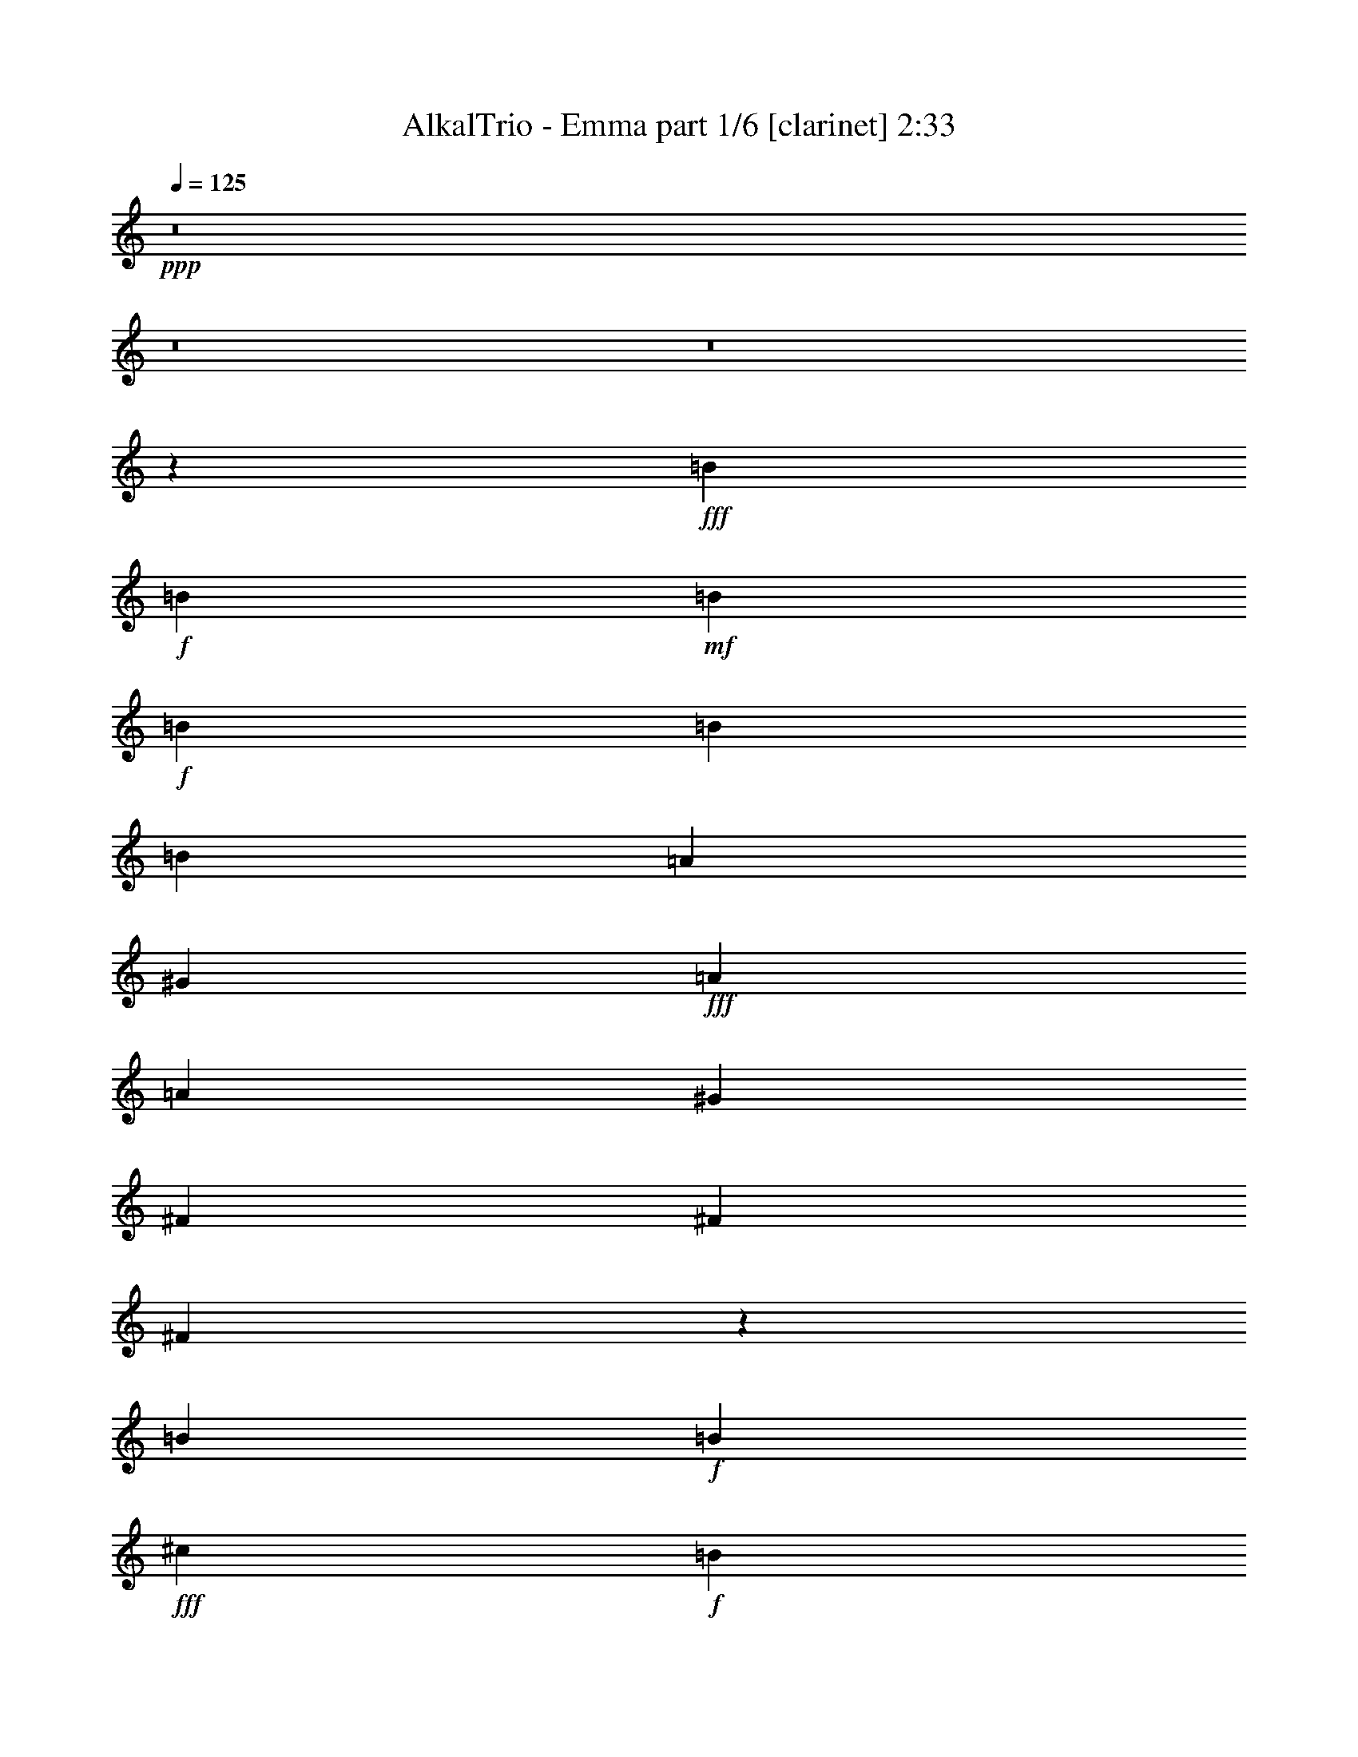 % Produced with Bruzo's Transcoding Environment
% Transcribed by  : Bruzo

X:1
T:  AlkalTrio - Emma part 1/6 [clarinet] 2:33
Z: Transcribed with BruTE
L: 1/4
Q: 125
K: C
+ppp+
z8
z8
z8
z28023/18832
+fff+
[=B3125/9416]
+f+
[=B6839/18832]
+mf+
[=B3125/9416]
+f+
[=B13677/18832]
[=B818/1177]
[=B13089/18832]
[=A818/1177]
[^G8401/4708]
+fff+
[=A3125/9416]
[=A13089/18832]
[^G13677/18832]
[^F818/1177]
[^F6839/18832]
[^F2078/1177]
z1607/2354
[=B3125/9416]
+f+
[=B3419/9416]
+fff+
[^c13089/18832]
+f+
[=B13677/18832]
+fff+
[=B818/1177]
[=B3125/9416]
[=B6839/18832]
[=A818/1177]
[^G13677/18832]
[=B19339/18832]
[=A3419/9416]
[=A13089/18832]
[^G818/1177]
[^F13677/18832]
[^F33115/18832]
z4957/4708
[=B3125/9416]
+f+
[=B3419/9416]
+fff+
[^c13089/18832]
+f+
[=B818/1177]
+fff+
[=B19927/18832]
[=B6839/18832]
[=A818/1177]
[^G13089/18832]
[=B13677/18832]
[=A818/1177]
[=A3125/9416]
[=B6839/18832]
[=A818/1177]
[^G13383/9416]
[^F3125/9416]
[^G3419/9416]
[^F13089/18832]
[=E13677/18832]
[=E1539/4708]
z6591/9416
[^G13677/18832]
[^G13089/18832]
[^G818/1177]
[=A13089/18832]
[^G13677/18832]
[^F3125/9416]
[=E818/1177]
[=E3395/9416]
z227/214
[^G3419/9416]
[^G3125/9416]
[=A6839/18832]
[^F818/1177]
[^F27045/18832]
z5971/18832
[=E3419/9416]
[=E3125/9416]
[^F6839/18832]
[^G3419/9416]
[=E3125/9416]
[=E6839/18832]
[=E818/1177]
[^c19927/18832]
[=B6839/18832]
[^G297/214]
z6879/18832
[^G3125/9416]
[=B6839/18832]
[=B3419/9416]
[=B13089/18832]
[=B3125/9416]
[=B13677/18832]
[^G3125/9416]
[^G3419/9416]
[^F13089/18832]
[^G3419/9416]
[^F26177/18832]
[^F6839/18832]
[^G818/1177]
[^G13089/18832]
[^F13677/18832]
[=E818/1177]
[=E26003/18832]
z13851/18832
[^F3125/9416]
[^G6839/18832]
[=B3125/9416]
[=B13677/18832]
[=B3125/9416]
[=B818/1177]
[^G6839/18832]
[^G3419/9416]
[^F4829/1712]
z19751/18832
+f+
[^F3125/9416]
[^F818/1177]
[=E6839/18832]
[=E3419/9416]
+ff+
[=E13291/4708]
z8
z8
z17119/4708
+fff+
[=B3419/9416]
+f+
[=B6839/18832]
+mf+
[=B3125/9416]
+f+
[=B818/1177]
[=A13677/18832]
[^G4127/2354]
+ff+
[=B818/1177]
[=A13089/18832]
[=A13677/18832]
[=B818/1177]
[=A3125/9416]
[^G19927/18832]
[^F9969/4708]
z19905/18832
[^G3125/9416]
[^G6839/18832]
[^G3419/9416]
[^G13089/18832]
[^G818/1177]
[^G6839/18832]
[=B818/1177]
+fff+
[=B13089/18832]
[=B13677/18832]
[=B3125/9416]
[=B19927/18832]
[=B3419/9416]
[=B3125/9416]
[=A5129/9416]
[^G879/1712]
[^F19983/9416]
z279/856
[=E6839/18832]
[=B818/1177]
[=B6839/18832]
+mf+
[=B3419/9416]
+fff+
[=B13089/18832]
[=E3125/9416]
[=E3419/9416]
[=B6839/18832]
[^c879/856]
[=B19927/18832]
[=E6839/18832]
[=B818/1177]
[=B6839/18832]
[=B3125/9416]
[^G13677/18832]
[^G818/1177]
[^F6839/18832]
[^F818/1177]
[^G3125/9416]
[^F13677/18832]
[=E3125/9416]
[^F6839/18832]
[^G3419/9416]
[^G13089/18832]
[^F818/1177]
[=E13089/18832]
[=E13465/9416]
z6085/18832
[^G13677/18832]
[^G13089/18832]
[=A818/1177]
[=B13089/18832]
[=A3419/9416]
[^G19927/18832]
[^F13075/18832]
z19941/18832
[=E3419/9416]
[=E3125/9416]
[^F6839/18832]
[^G3125/9416]
[=E3419/9416]
[=E6839/18832]
[=E818/1177]
[^c19927/18832]
[=B3125/9416]
[^G26879/18832]
z6137/18832
[^G3419/9416]
[=B6839/18832]
[=B3125/9416]
[=B13677/18832]
[=B3125/9416]
[=B818/1177]
[^G6839/18832]
[^G3419/9416]
[^F13089/18832]
[^G3125/9416]
[^F26765/18832]
[^F6839/18832]
[^G818/1177]
[^G13089/18832]
[^F818/1177]
[=E13677/18832]
[=E26157/18832]
z13109/18832
[^F3419/9416]
[^G6839/18832]
[=B3125/9416]
[=B818/1177]
[=B6839/18832]
[=B818/1177]
[^G6839/18832]
[^G3125/9416]
[^F13171/4708]
z1835/1712
+f+
[^F6839/18832]
[^F818/1177]
[=E6839/18832]
[=E3125/9416]
+fff+
[=E52729/18832]
z8
z8
z12393/4708
[=E3419/9416]
[=E3125/9416]
[^F6839/18832]
[^G3419/9416]
[=E3125/9416]
[=E6839/18832]
[=E818/1177]
[^c19927/18832]
[=B6839/18832]
[^G6521/4708]
z6931/18832
[^G3125/9416]
[=B6839/18832]
[=B3419/9416]
[=B13089/18832]
[=B3125/9416]
[=B13677/18832]
[^G3125/9416]
[^G3419/9416]
[^F13089/18832]
[^G3419/9416]
[^F26177/18832]
[^F6839/18832]
[^G818/1177]
[^G13089/18832]
[^F13677/18832]
[=E818/1177]
[=E25951/18832]
z13903/18832
+f+
[^G13089/18832]
[=B818/1177]
[=B6839/18832]
[=B3125/9416]
[=B3419/9416]
[^G13089/18832]
[^G3419/9416]
[^F13089/18832]
[^G3419/9416]
[^F13089/18832]
[^D3419/9416]
[=E3125/9416]
[^F6839/18832]
+fff+
[^G3125/9416]
[=E3419/9416]
[=E6839/18832]
[=E818/1177]
[^c19927/18832]
[=B3125/9416]
[^G26853/18832]
z6163/18832
[^G3419/9416]
[=B6839/18832]
[=B3125/9416]
[=B13677/18832]
[=B3125/9416]
[=B818/1177]
[^G6839/18832]
[^G3419/9416]
[^F13089/18832]
[^G3419/9416]
[^F26177/18832]
[^F6839/18832]
[^G818/1177]
[^G13089/18832]
[^F818/1177]
[=E13677/18832]
[=E26131/18832]
z13135/18832
[^F3419/9416]
[^G6839/18832]
[=B3125/9416]
[=B818/1177]
[=B6839/18832]
[=B818/1177]
[^G6839/18832]
[^G3419/9416]
[^F26035/9416]
z46977/18832
[^F3125/9416]
[^F10257/18832]
[^F4835/9416]
[^G3419/9416]
[=A879/1712]
[^G6839/18832]
[^F879/1712]
[=E26363/9416]
z8
z8
z8
z8
z8
z8
z8
z101/16

X:2
T:  AlkalTrio - Emma part 2/6 [flute] 2:33
Z: Transcribed with BruTE
L: 1/4
Q: 125
K: C
+ppp+
z8
z8
z8
z8
z8
z8
z8
z8
z25327/4708
+fff+
[^G3419/9416]
+ff+
[^G3125/9416]
[^G6839/18832]
[^G3419/9416]
[^G3125/9416]
[^G6839/18832]
[^G818/1177]
[^F13089/18832]
+fff+
[=E39813/18832]
z6879/18832
[^F3125/9416]
[^G6839/18832]
[^G3419/9416]
[^G13089/18832]
[^G3125/9416]
[^G13677/18832]
[^G3125/9416]
[^G3419/9416]
[^F13089/18832]
[^G3419/9416]
[^F26177/18832]
[^F6839/18832]
[=E818/1177^G818/1177]
[=E13089/18832^G13089/18832]
[^D13677/18832^F13677/18832]
[=B,818/1177=E818/1177]
[=B,11/8-=E11/8]
[=B,1745/2354]
[^F3125/9416]
[^G6839/18832]
[^G3125/9416]
[^G13677/18832]
[^G3125/9416]
[^G818/1177]
[^G6839/18832]
[^G3419/9416]
[^F4829/1712]
z8
z8
z8
z8
z8
z8
z8
z8
z97623/18832
+ff+
[^G3419/9416]
[^G3125/9416]
[^G6839/18832]
[^G3125/9416]
[^G3419/9416]
[^G6839/18832]
[^G818/1177]
[^F13089/18832]
+fff+
[=E39967/18832]
z6137/18832
[^F3419/9416]
[^G6839/18832]
[^G3125/9416]
[^G13677/18832]
[^G3125/9416]
[^G818/1177]
[^G6839/18832]
[^G3419/9416]
[^F13089/18832]
[^G3125/9416]
[^F26765/18832]
[^F6839/18832]
[=E818/1177^G818/1177]
[=E13089/18832^G13089/18832]
[^D818/1177^F818/1177]
[=B,13677/18832=E13677/18832]
[=B,11/8-=E11/8]
[=B,3343/4708]
[^F3419/9416]
[^G6839/18832]
[^G3125/9416]
[^G818/1177]
[^G6839/18832]
[^G818/1177]
[^G6839/18832]
[^G3125/9416]
[^F13171/4708]
z8
z8
z8
z2423/9416
+ff+
[^G3419/9416]
[^G3125/9416]
[^G6839/18832]
[^G3419/9416]
[^G3125/9416]
[^G6839/18832]
[^G818/1177]
[^F13089/18832]
+fff+
[=E39761/18832]
z6931/18832
[^F3125/9416]
[^G6839/18832]
[^G3419/9416]
[^G13089/18832]
[^G3125/9416]
[^G13677/18832]
[^G3125/9416]
[^G3419/9416]
[^F13089/18832]
[^G3419/9416]
[^F26177/18832]
[^F6839/18832]
[=E818/1177^G818/1177]
[=E13089/18832^G13089/18832]
[^D13677/18832^F13677/18832]
[=B,818/1177=E818/1177]
[=B,11/8-=E11/8]
[=B,1745/2354]
[^F3125/9416]
[^G6839/18832]
[^G3125/9416]
[^G13677/18832]
[^G3125/9416]
[^G13677/18832]
[^G3125/9416]
[^G3419/9416]
[^F4813/1712]
+ff+
[^G3125/9416]
[^G3419/9416]
[^G6839/18832]
[^G818/1177]
[^F13089/18832]
+fff+
[=E3631/1712]
z6163/18832
[^F3419/9416]
[^G6839/18832]
[^G3125/9416]
[^G13677/18832]
[^G3125/9416]
[^G818/1177]
[^G6839/18832]
[^G3419/9416]
[^F13089/18832]
[^G3419/9416]
[^F26177/18832]
[^F6839/18832]
[=E818/1177^G818/1177]
[=E13089/18832^G13089/18832]
[^D818/1177^F818/1177]
[=B,13677/18832=E13677/18832]
[=B,11/8-=E11/8]
[=B,3343/4708]
[^F3419/9416]
[^G6839/18832]
[^G3125/9416]
[^G818/1177]
[^G6839/18832]
[^G818/1177]
[^G6839/18832]
[^G3419/9416]
[^F26035/9416]
z8
z8
z8
z8
z8
z8
z8
z8
z27/4

X:3
T:  AlkalTrio - Emma part 3/6 [lute] 2:33
Z: Transcribed with BruTE
L: 1/4
Q: 125
K: C
+ppp+
z56451/18832
+ff+
[=E,105885/18832=B,105885/18832=E105885/18832]
+mf+
[=A,4813/1712=E4813/1712=A4813/1712]
[=B,26471/9416^F26471/9416=B26471/9416]
[=E,105885/18832=B,105885/18832=E105885/18832]
[=A,4813/1712=E4813/1712=A4813/1712]
[=B,26471/9416^F26471/9416=B26471/9416]
+mp+
[=E,2579/18832=B,2579/18832=E2579/18832]
z3/16
[=E,/8=B,/8=E/8]
z4625/18832
[=E,2437/18832=B,2437/18832=E2437/18832]
z3813/18832
[=E,3249/18832=B,3249/18832=E3249/18832]
z3/16
[=E,/8=B,/8=E/8]
z413/1712
[=E,229/1712=B,229/1712=E229/1712]
z3/16
[=E,/8=B,/8=E/8]
z1171/4708
[=E,1189/9416=B,1189/9416=E1189/9416]
z4461/18832
[=E,2601/18832=B,2601/18832=E2601/18832]
z3/16
[=E,/8=B,/8=E/8]
z2301/9416
[=E,615/4708=B,615/4708=E615/4708]
z1895/9416
[=E,409/2354=B,409/2354=E409/2354]
z3/16
[=E,/8=B,/8=E/8]
z565/2354
[=E,1271/9416=B,1271/9416=E1271/9416]
z3/16
[=E,/8=B,/8=E/8]
z2331/9416
[=E,150/1177=B,150/1177=E150/1177]
z2219/9416
[=A,164/1177=E164/1177=A164/1177]
z3/16
[=A,/8=E/8=A/8]
z1145/4708
[=A,1241/9416=E1241/9416=A1241/9416]
z3/16
[=A,/8=E/8=A/8]
z/4
[=A,/8=E/8=A/8]
z2249/9416
[=A,641/4708=E641/4708=A641/4708]
z3/16
[=A,/8=E/8=A/8]
z4639/18832
[=A,2423/18832=E2423/18832=A2423/18832]
z276/1177
[=B,1323/9416^F1323/9416=B1323/9416]
z3/16
[=B,/8^F/8=B/8]
z4557/18832
[=B,2505/18832^F2505/18832=B2505/18832]
z3/16
[=B,/8^F/8=B/8]
z4699/18832
[=B,2363/18832^F2363/18832=B2363/18832]
z4475/18832
[=B,2587/18832^F2587/18832=B2587/18832]
z3/16
[=B,/8^F/8=B/8]
z4617/18832
[=B,2445/18832^F2445/18832=B2445/18832]
z3805/18832
[=E,3257/18832=B,3257/18832=E3257/18832]
z3/16
[=E,/8=B,/8=E/8]
z4535/18832
[=E,2527/18832=B,2527/18832=E2527/18832]
z3/16
[=E,/8=B,/8=E/8]
z1169/4708
[=E,1193/9416=B,1193/9416=E1193/9416]
z4453/18832
[=E,2609/18832=B,2609/18832=E2609/18832]
z3/16
[=E,/8=B,/8=E/8]
z2297/9416
[=E,617/4708=B,617/4708=E617/4708]
z1891/9416
[=E,205/1177=B,205/1177=E205/1177]
z3/16
[=E,/8=B,/8=E/8]
z282/1177
[=E,1275/9416=B,1275/9416=E1275/9416]
z3/16
[=E,/8=B,/8=E/8]
z2327/9416
[=E,301/2354=B,301/2354=E301/2354]
z2215/9416
[=E,329/2354=B,329/2354=E329/2354]
z3/16
[=E,/8=B,/8=E/8]
z1143/4708
[=E,1245/9416=B,1245/9416=E1245/9416]
z3/16
[=A,/8=E/8=A/8]
z/4
[=A,/8=E/8=A/8]
z2245/9416
[=A,643/4708=E643/4708=A643/4708]
z3/16
[=A,/8=E/8=A/8]
z421/1712
[=A,221/1712=E221/1712=A221/1712]
z3819/18832
[=A,3243/18832=E3243/18832=A3243/18832]
z3/16
[=A,/8=E/8=A/8]
z4549/18832
[=A,2513/18832=E2513/18832=A2513/18832]
z3/16
[=B,/8^F/8=B/8]
z4691/18832
[=B,2371/18832^F2371/18832=B2371/18832]
z4467/18832
[=B,2595/18832^F2595/18832=B2595/18832]
z3/16
[=B,/8^F/8=B/8]
z419/1712
[=B,223/1712^F223/1712=B223/1712]
z3797/18832
[=B,3265/18832^F3265/18832=B3265/18832]
z3/16
[=B,/8^F/8=B/8]
z4527/18832
[=B,2535/18832^F2535/18832=B2535/18832]
z3/16
[=E,/8=B,/8=E/8]
z1167/4708
[=E,1197/9416=B,1197/9416=E1197/9416]
z4445/18832
[=E,2617/18832=B,2617/18832=E2617/18832]
z3/16
[=E,/8=B,/8=E/8]
z2293/9416
[=E,619/4708=B,619/4708=E619/4708]
z3/16
[=E,/8=B,/8=E/8]
z/4
[=E,/8=B,/8=E/8]
z563/2354
[=E,1279/9416=B,1279/9416=E1279/9416]
z3/16
[=E,/8=B,/8=E/8]
z2323/9416
[=E,151/1177=B,151/1177=E151/1177]
z201/856
[=E,15/107=B,15/107=E15/107]
z3/16
[=E,/8=B,/8=E/8]
z1141/4708
[=E,1249/9416=B,1249/9416=E1249/9416]
z3/16
[=E,/8=B,/8=E/8]
z4705/18832
[=E,2357/18832=B,2357/18832=E2357/18832]
z2241/9416
[=E,645/4708=B,645/4708=E645/4708]
z3/16
[=A,/8=E/8=A/8]
z4623/18832
[=A,2439/18832=E2439/18832=A2439/18832]
z3811/18832
[=A,3251/18832=E3251/18832=A3251/18832]
z3/16
[=A,/8=E/8=A/8]
z4541/18832
[=A,2521/18832=E2521/18832=A2521/18832]
z3/16
[=A,/8=E/8=A/8]
z4683/18832
[=A,2379/18832=E2379/18832=A2379/18832]
z4459/18832
[=A,2603/18832=E2603/18832=A2603/18832]
z3/16
[=B,/8^F/8=B/8]
z43/176
[=B,23/176^F23/176=B23/176]
z3789/18832
[=B,3273/18832^F3273/18832=B3273/18832]
z3/16
[=B,/8^F/8=B/8]
z4519/18832
[=B,2543/18832^F2543/18832=B2543/18832]
z3/16
[=B,/8^F/8=B/8]
z1165/4708
[=B,1201/9416^F1201/9416=B1201/9416]
z4437/18832
[=B,2625/18832^F2625/18832=B2625/18832]
z3/16
[=E,/8=B,/8=E/8]
z2289/9416
[=E,621/4708=B,621/4708=E621/4708]
z3/16
[=E,/8=B,/8=E/8]
z/4
[=E,/8=B,/8=E/8]
z281/1177
[=E,1283/9416=B,1283/9416=E1283/9416]
z3/16
[=E,/8=B,/8=E/8]
z2319/9416
[=E,303/2354=B,303/2354=E303/2354]
z2207/9416
[=E,331/2354=B,331/2354=E331/2354]
z3/16
[=E,/8=B,/8=E/8]
z1139/4708
[=E,1253/9416=B,1253/9416=E1253/9416]
z3/16
[=E,/8=B,/8=E/8]
z427/1712
[=E,215/1712=B,215/1712=E215/1712]
z2237/9416
[=E,647/4708=B,647/4708=E647/4708]
z3/16
[=E,/8=B,/8=E/8]
z4615/18832
[=E,2447/18832=B,2447/18832=E2447/18832]
z3803/18832
[=E,3259/18832=B,3259/18832=E3259/18832]
z3/16
[=A,/8=E/8=A/8]
z4533/18832
[=A,2529/18832=E2529/18832=A2529/18832]
z3/16
[=A,/8=E/8=A/8]
z425/1712
[=A,217/1712=E217/1712=A217/1712]
z4451/18832
[=A,2611/18832=E2611/18832=A2611/18832]
z3/16
[=A,/8=E/8=A/8]
z4593/18832
[=A,2469/18832=E2469/18832=A2469/18832]
z3781/18832
[=A,3281/18832=E3281/18832=A3281/18832]
z3/16
[=B,/8^F/8=B/8]
z4511/18832
[=B,2551/18832^F2551/18832=B2551/18832]
z3/16
[=B,/8^F/8=B/8]
z1163/4708
[=B,1205/9416^F1205/9416=B1205/9416]
z4429/18832
[=B,2633/18832^F2633/18832=B2633/18832]
z3/16
[=B,/8^F/8=B/8]
z2285/9416
[=B,623/4708^F623/4708=B623/4708]
z3/16
[=B,/8^F/8=B/8]
z589/2354
+f+
[^G3419/9416]
[^G3125/9416]
[^G6839/18832]
[^G3125/9416]
+mp+
[^F3419/9416]
+f+
[^F6839/18832]
+mp+
[=E3125/9416]
+f+
[=E3419/9416]
+mp+
[=E6839/18832]
[=E3125/9416]
[=E3419/9416]
[=E3125/9416]
[=E6839/18832]
[=E3419/9416]
[^F3125/9416]
[^G6839/18832]
[=E,3419/9416=B,3419/9416=E3419/9416]
[=E,3125/9416=B,3125/9416=E3125/9416]
[=E,6839/18832=B,6839/18832=E6839/18832]
[=E,3125/9416=B,3125/9416=E3125/9416]
[=E,3419/9416=B,3419/9416=E3419/9416]
[=E,6839/18832=B,6839/18832=E6839/18832]
[=E,3125/9416=B,3125/9416=E3125/9416]
[=E,3419/9416=B,3419/9416=E3419/9416]
[=B,6839/18832^F6839/18832=B6839/18832]
[=B,3125/9416^F3125/9416=B3125/9416]
[=B,3419/9416^F3419/9416=B3419/9416]
[=B,3125/9416^F3125/9416=B3125/9416]
[=B,6839/18832^F6839/18832=B6839/18832]
[=B,3419/9416^F3419/9416=B3419/9416]
[=B,3125/9416^F3125/9416=B3125/9416]
[=B,6839/18832^F6839/18832=B6839/18832]
+f+
[^G3125/9416]
[^G3419/9416]
[^G6839/18832]
[^F3125/9416]
+mp+
[^F3419/9416]
+f+
[=E6839/18832]
+mp+
[=E3125/9416]
+f+
[=E3419/9416]
+mp+
[=E3125/9416]
[=E6839/18832]
[=E3419/9416]
[=E3125/9416]
[=E6839/18832]
[=E3419/9416]
[^F3125/9416]
[^G6839/18832]
[=E,3125/9416=B,3125/9416=E3125/9416]
[=E,3419/9416=B,3419/9416=E3419/9416]
[=E,6839/18832=B,6839/18832=E6839/18832]
[=E,3125/9416=B,3125/9416=E3125/9416]
[=E,3419/9416=B,3419/9416=E3419/9416]
[=E,3125/9416=B,3125/9416=E3125/9416]
[=E,6839/18832=B,6839/18832=E6839/18832]
[=E,3419/9416=B,3419/9416=E3419/9416]
[=B,3125/9416^F3125/9416=B3125/9416]
[=B,6839/18832^F6839/18832=B6839/18832]
[=B,3419/9416^F3419/9416=B3419/9416]
[=B,3125/9416^F3125/9416=B3125/9416]
[=B,6839/18832^F6839/18832=B6839/18832]
[=B,3125/9416^F3125/9416=B3125/9416]
[=B,3419/9416^F3419/9416=B3419/9416]
[=B,6839/18832^F6839/18832=B6839/18832]
[=B,3125/9416^F3125/9416=B3125/9416]
[=B,3419/9416^F3419/9416=B3419/9416]
[=B,6839/18832^F6839/18832=B6839/18832]
[=B,3125/9416^F3125/9416=B3125/9416]
[=B,3419/9416^F3419/9416=B3419/9416]
[=B,3125/9416^F3125/9416=B3125/9416]
[=B,6839/18832^F6839/18832=B6839/18832]
[=B,3419/9416^F3419/9416=B3419/9416]
+mf+
[=E,105885/18832=B,105885/18832=E105885/18832]
[=A,4813/1712=E4813/1712=A4813/1712]
[=B,26471/9416^F26471/9416=B26471/9416]
[=E,105297/18832=B,105297/18832=E105297/18832]
[=A,26471/9416=E26471/9416=A26471/9416]
[=B,52733/18832^F52733/18832=B52733/18832]
+mp+
[=E,/8=B,/8=E/8]
z2347/9416
[=E,148/1177=B,148/1177=E148/1177]
z4471/18832
[=E,2591/18832=B,2591/18832=E2591/18832]
z3/16
[=E,/8=B,/8=E/8]
z1153/4708
[=E,1225/9416=B,1225/9416=E1225/9416]
z475/2354
[=E,1631/9416=B,1631/9416=E1631/9416]
z3/16
[=E,/8=B,/8=E/8]
z2265/9416
[=E,633/4708=B,633/4708=E633/4708]
z3/16
[=E,/8=B,/8=E/8]
z292/1177
[=E,1195/9416=B,1195/9416=E1195/9416]
z278/1177
[=E,1307/9416=B,1307/9416=E1307/9416]
z3/16
[=E,/8=B,/8=E/8]
z2295/9416
[=E,309/2354=B,309/2354=E309/2354]
z1889/9416
[=E,821/4708=B,821/4708=E821/4708]
z3/16
[=E,/8=B,/8=E/8]
z1127/4708
[=E,1277/9416=B,1277/9416=E1277/9416]
z3/16
[=A,/8=E/8=A/8]
z4649/18832
[=A,2413/18832=E2413/18832=A2413/18832]
z2213/9416
[=A,659/4708=E659/4708=A659/4708]
z3/16
[=A,/8=E/8=A/8]
z4567/18832
[=A,2495/18832=E2495/18832=A2495/18832]
z3/16
[=A,/8=E/8=A/8]
z/4
[=A,/8=E/8=A/8]
z4485/18832
[=A,2577/18832=E2577/18832=A2577/18832]
z3/16
[=B,/8^F/8=B/8]
z4627/18832
[=B,2435/18832^F2435/18832=B2435/18832]
z3815/18832
[=B,3247/18832^F3247/18832=B3247/18832]
z3/16
[=B,/8^F/8=B/8]
z4545/18832
[=B,2517/18832^F2517/18832=B2517/18832]
z3/16
[=B,/8^F/8=B/8]
z213/856
[=B,27/214^F27/214=B27/214]
z4463/18832
[=B,2599/18832^F2599/18832=B2599/18832]
z3/16
[=E,/8=B,/8=E/8]
z1151/4708
[=E,1229/9416=B,1229/9416=E1229/9416]
z237/1177
[=E,1635/9416=B,1635/9416=E1635/9416]
z3/16
[=E,/8=B,/8=E/8]
z2261/9416
[=E,635/4708=B,635/4708=E635/4708]
z3/16
[=E,/8=B,/8=E/8]
z53/214
[=E,109/856=B,109/856=E109/856]
z555/2354
[=E,1311/9416=B,1311/9416=E1311/9416]
z3/16
[=E,/8=B,/8=E/8]
z2291/9416
[=E,155/1177=B,155/1177=E155/1177]
z3/16
[=E,/8=B,/8=E/8]
z/4
[=E,/8=B,/8=E/8]
z1125/4708
[=E,1281/9416=B,1281/9416=E1281/9416]
z3/16
[=E,/8=B,/8=E/8]
z4641/18832
[=E,2421/18832=B,2421/18832=E2421/18832]
z2209/9416
[=E,661/4708=B,661/4708=E661/4708]
z3/16
[=A,/8=E/8=A/8]
z4559/18832
[=A,2503/18832=E2503/18832=A2503/18832]
z3/16
[=A,/8=E/8=A/8]
z4701/18832
[=A,2361/18832=E2361/18832=A2361/18832]
z407/1712
[=A,235/1712=E235/1712=A235/1712]
z3/16
[=A,/8=E/8=A/8]
z4619/18832
[=A,2443/18832=E2443/18832=A2443/18832]
z3807/18832
[=A,3255/18832=E3255/18832=A3255/18832]
z3/16
[=B,/8^F/8=B/8]
z4537/18832
[=B,2525/18832^F2525/18832=B2525/18832]
z3/16
[=B,/8^F/8=B/8]
z2339/9416
[=B,149/1177^F149/1177=B149/1177]
z405/1712
[=B,237/1712^F237/1712=B237/1712]
z3/16
[=B,/8^F/8=B/8]
z1149/4708
[=B,1233/9416^F1233/9416=B1233/9416]
z43/214
[=B,149/856^F149/856=B149/856]
z3/16
[=E,/8=B,/8=E/8]
z2257/9416
[=E,637/4708=B,637/4708=E637/4708]
z3/16
[=E,/8=B,/8=E/8]
z291/1177
[=E,1203/9416=B,1203/9416=E1203/9416]
z277/1177
[=E,1315/9416=B,1315/9416=E1315/9416]
z3/16
[=E,/8=B,/8=E/8]
z2287/9416
[=E,311/2354=B,311/2354=E311/2354]
z3/16
[=E,/8=B,/8=E/8]
z/4
[=E,/8=B,/8=E/8]
z1123/4708
[=E,1285/9416=B,1285/9416=E1285/9416]
z3/16
[=E,/8=B,/8=E/8]
z4633/18832
[=E,2429/18832=B,2429/18832=E2429/18832]
z3821/18832
[=E,3241/18832=B,3241/18832=E3241/18832]
z3/16
[=E,/8=B,/8=E/8]
z4551/18832
[=E,2511/18832=B,2511/18832=E2511/18832]
z3/16
[=E,/8=B,/8=E/8]
z4693/18832
[=A,2369/18832=E2369/18832=A2369/18832]
z4469/18832
[=A,2593/18832=E2593/18832=A2593/18832]
z3/16
[=A,/8=E/8=A/8]
z4611/18832
[=A,2451/18832=E2451/18832=A2451/18832]
z3799/18832
[=A,3263/18832=E3263/18832=A3263/18832]
z3/16
[=A,/8=E/8=A/8]
z4529/18832
[=A,2533/18832=E2533/18832=A2533/18832]
z3/16
[=A,/8=E/8=A/8]
z2335/9416
[=B,299/2354^F299/2354=B299/2354]
z4447/18832
[=B,2615/18832^F2615/18832=B2615/18832]
z3/16
[=B,/8^F/8=B/8]
z1147/4708
[=B,1237/9416^F1237/9416=B1237/9416]
z236/1177
[=B,1643/9416^F1643/9416=B1643/9416]
z3/16
[=B,/8^F/8=B/8]
z2253/9416
[=B,639/4708^F639/4708=B639/4708]
z3/16
[=B,/8^F/8=B/8]
z581/2354
[=E,1207/9416=B,1207/9416=E1207/9416]
z553/2354
[=E,1319/9416=B,1319/9416=E1319/9416]
z3/16
[=E,/8=B,/8=E/8]
z2283/9416
[=E,156/1177=B,156/1177=E156/1177]
z3/16
[=E,/8=B,/8=E/8]
z4707/18832
[=E,2355/18832=B,2355/18832=E2355/18832]
z1121/4708
[=E,1289/9416=B,1289/9416=E1289/9416]
z3/16
[=E,/8=B,/8=E/8]
z4625/18832
[=E,2437/18832=B,2437/18832=E2437/18832]
z3813/18832
[=E,3249/18832=B,3249/18832=E3249/18832]
z3/16
[=E,/8=B,/8=E/8]
z413/1712
[=E,229/1712=B,229/1712=E229/1712]
z3/16
[=E,/8=B,/8=E/8]
z4685/18832
[=E,2377/18832=B,2377/18832=E2377/18832]
z4461/18832
[=E,2601/18832=B,2601/18832=E2601/18832]
z3/16
[=E,/8=B,/8=E/8]
z4603/18832
[=A,2459/18832=E2459/18832=A2459/18832]
z3791/18832
[=A,3271/18832=E3271/18832=A3271/18832]
z3/16
[=A,/8=E/8=A/8]
z411/1712
[=A,231/1712=E231/1712=A231/1712]
z3/16
[=A,/8=E/8=A/8]
z2331/9416
[=A,150/1177=E150/1177=A150/1177]
z4439/18832
[=A,2623/18832=E2623/18832=A2623/18832]
z3/16
[=A,/8=E/8=A/8]
z1145/4708
[=B,1241/9416^F1241/9416=B1241/9416]
z3/16
[=B,/8^F/8=B/8]
z/4
[=B,/8^F/8=B/8]
z2249/9416
[=B,641/4708^F641/4708=B641/4708]
z3/16
[=B,/8^F/8=B/8]
z290/1177
[=B,1211/9416^F1211/9416=B1211/9416]
z276/1177
[=B,1323/9416^F1323/9416=B1323/9416]
z3/16
[=B,/8^F/8=B/8]
z2279/9416
+f+
[^G3125/9416]
[^G3419/9416]
[^G6839/18832]
[^G3125/9416]
+mp+
[^F3419/9416]
+f+
[^F3125/9416]
+mp+
[=E6839/18832]
+f+
[=E3419/9416]
+mp+
[=E3125/9416]
[=E6839/18832]
[=E3419/9416]
[=E3125/9416]
[=E6839/18832]
[=E3125/9416]
[^F3419/9416]
[^G6839/18832]
[=E,3125/9416=B,3125/9416=E3125/9416]
[=E,3419/9416=B,3419/9416=E3419/9416]
[=E,6839/18832=B,6839/18832=E6839/18832]
[=E,3125/9416=B,3125/9416=E3125/9416]
[=E,3419/9416=B,3419/9416=E3419/9416]
[=E,3125/9416=B,3125/9416=E3125/9416]
[=E,6839/18832=B,6839/18832=E6839/18832]
[=E,3419/9416=B,3419/9416=E3419/9416]
[=B,3125/9416^F3125/9416=B3125/9416]
[=B,6839/18832^F6839/18832=B6839/18832]
[=B,3125/9416^F3125/9416=B3125/9416]
[=B,3419/9416^F3419/9416=B3419/9416]
[=B,6839/18832^F6839/18832=B6839/18832]
[=B,3125/9416^F3125/9416=B3125/9416]
[=B,3419/9416^F3419/9416=B3419/9416]
[=B,6839/18832^F6839/18832=B6839/18832]
+f+
[^G3125/9416]
[^G3419/9416]
[^G3125/9416]
[^F6839/18832]
+mp+
[^F3419/9416]
+f+
[=E3125/9416]
+mp+
[=E6839/18832]
+f+
[=E3419/9416]
+mp+
[=E3125/9416]
[=E6839/18832]
[=E3125/9416]
[=E3419/9416]
[=E6839/18832]
[=E3125/9416]
[^F3419/9416]
[^G6839/18832]
[=E,3125/9416=B,3125/9416=E3125/9416]
[=E,3419/9416=B,3419/9416=E3419/9416]
[=E,3125/9416=B,3125/9416=E3125/9416]
[=E,6839/18832=B,6839/18832=E6839/18832]
[=E,3419/9416=B,3419/9416=E3419/9416]
[=E,3125/9416=B,3125/9416=E3125/9416]
[=E,6839/18832=B,6839/18832=E6839/18832]
[=E,3125/9416=B,3125/9416=E3125/9416]
[=B,3419/9416^F3419/9416=B3419/9416]
[=B,6839/18832^F6839/18832=B6839/18832]
[=B,3125/9416^F3125/9416=B3125/9416]
[=B,3419/9416^F3419/9416=B3419/9416]
[=B,6839/18832^F6839/18832=B6839/18832]
[=B,3125/9416^F3125/9416=B3125/9416]
[=B,3419/9416^F3419/9416=B3419/9416]
[=B,3125/9416^F3125/9416=B3125/9416]
[=B,6839/18832^F6839/18832=B6839/18832]
[=B,3419/9416^F3419/9416=B3419/9416]
[=B,3125/9416^F3125/9416=B3125/9416]
[=B,6839/18832^F6839/18832=B6839/18832]
[=B,3419/9416^F3419/9416=B3419/9416]
[=B,3125/9416^F3125/9416=B3125/9416]
[=B,6839/18832^F6839/18832=B6839/18832]
[=B,3125/9416^F3125/9416=B3125/9416]
+f+
[=E,3419/9416=B,3419/9416=E3419/9416]
[=E,6839/18832=B,6839/18832=E6839/18832]
[=E,3125/9416=B,3125/9416=E3125/9416]
[=E,3419/9416=B,3419/9416=E3419/9416]
[=E,6839/18832=B,6839/18832=E6839/18832]
[=E,3125/9416=B,3125/9416=E3125/9416]
[=E,3419/9416=B,3419/9416=E3419/9416]
[=E,3125/9416=B,3125/9416=E3125/9416]
[=E,6839/18832=B,6839/18832=E6839/18832]
[=E,3419/9416=B,3419/9416=E3419/9416]
[=E,3125/9416=B,3125/9416=E3125/9416]
[=E,6839/18832=B,6839/18832=E6839/18832]
[=E,3125/9416=B,3125/9416=E3125/9416]
[=E,3419/9416=B,3419/9416=E3419/9416]
[=E,6839/18832=B,6839/18832=E6839/18832]
[=E,3125/9416=B,3125/9416=E3125/9416]
+mf+
[=A,3419/9416=E3419/9416=A3419/9416]
[=A,6839/18832=E6839/18832=A6839/18832]
+f+
[=A,3125/9416=E3125/9416=A3125/9416]
[=A,3419/9416=E3419/9416=A3419/9416]
[=A,3125/9416=E3125/9416=A3125/9416]
[=A,6839/18832=E6839/18832=A6839/18832]
[=A,3419/9416=E3419/9416=A3419/9416]
[=A,3125/9416=E3125/9416=A3125/9416]
[=B,6839/18832^F6839/18832=B6839/18832]
[=B,3419/9416^F3419/9416=B3419/9416]
[=B,3125/9416^F3125/9416=B3125/9416]
[=B,6839/18832^F6839/18832=B6839/18832]
[=B,3125/9416^F3125/9416=B3125/9416]
[=B,3419/9416^F3419/9416=B3419/9416]
[=B,6839/18832^F6839/18832=B6839/18832]
[=B,3125/9416^F3125/9416=B3125/9416]
[=E,3419/9416=B,3419/9416=E3419/9416]
[=E,3125/9416=B,3125/9416=E3125/9416]
[=E,6839/18832=B,6839/18832=E6839/18832]
[=E,3419/9416=B,3419/9416=E3419/9416]
[=E,3125/9416=B,3125/9416=E3125/9416]
[=E,6839/18832=B,6839/18832=E6839/18832]
[=E,3419/9416=B,3419/9416=E3419/9416]
[=E,3125/9416=B,3125/9416=E3125/9416]
[=E,6839/18832=B,6839/18832=E6839/18832]
[=E,3125/9416=B,3125/9416=E3125/9416]
[=E,3419/9416=B,3419/9416=E3419/9416]
[=E,6839/18832=B,6839/18832=E6839/18832]
[=E,3125/9416=B,3125/9416=E3125/9416]
[=E,3419/9416=B,3419/9416=E3419/9416]
[=E,6839/18832=B,6839/18832=E6839/18832]
[=E,3125/9416=B,3125/9416=E3125/9416]
+mf+
[=A,3419/9416=E3419/9416=A3419/9416]
[=A,3125/9416=E3125/9416=A3125/9416]
+f+
[=A,6839/18832=E6839/18832=A6839/18832]
[=A,3419/9416=E3419/9416=A3419/9416]
[=A,3125/9416=E3125/9416=A3125/9416]
[=A,6839/18832=E6839/18832=A6839/18832]
[=A,3419/9416=E3419/9416=A3419/9416]
[=A,3125/9416=E3125/9416=A3125/9416]
[=B,6839/18832^F6839/18832=B6839/18832]
[=B,3125/9416^F3125/9416=B3125/9416]
[=B,3419/9416^F3419/9416=B3419/9416]
[=B,6839/18832^F6839/18832=B6839/18832]
[=B,3125/9416^F3125/9416=B3125/9416]
[=B,3419/9416^F3419/9416=B3419/9416]
[=B,3125/9416^F3125/9416=B3125/9416]
[=B,6839/18832^F6839/18832=B6839/18832]
[^G3419/9416]
[^G3125/9416]
[^G6839/18832]
[^G3419/9416]
+mp+
[^F3125/9416]
+f+
[^F6839/18832]
+mp+
[=E3125/9416]
+f+
[=E3419/9416]
+mp+
[=E6839/18832]
[=E3125/9416]
[=E3419/9416]
[=E6839/18832]
[=E3125/9416]
[=E3419/9416]
[^F3125/9416]
[^G6839/18832]
[=E,3419/9416=B,3419/9416=E3419/9416]
[=E,3125/9416=B,3125/9416=E3125/9416]
[=E,6839/18832=B,6839/18832=E6839/18832]
[=E,3125/9416=B,3125/9416=E3125/9416]
[=E,3419/9416=B,3419/9416=E3419/9416]
[=E,6839/18832=B,6839/18832=E6839/18832]
[=E,3125/9416=B,3125/9416=E3125/9416]
[=E,3419/9416=B,3419/9416=E3419/9416]
[=B,6839/18832^F6839/18832=B6839/18832]
[=B,3125/9416^F3125/9416=B3125/9416]
[=B,3419/9416^F3419/9416=B3419/9416]
[=B,3125/9416^F3125/9416=B3125/9416]
[=B,6839/18832^F6839/18832=B6839/18832]
[=B,3419/9416^F3419/9416=B3419/9416]
[=B,3125/9416^F3125/9416=B3125/9416]
[=B,6839/18832^F6839/18832=B6839/18832]
+f+
[^G3419/9416]
[^G3125/9416]
[^G6839/18832]
[^F3125/9416]
+mp+
[^F3419/9416]
+f+
[=E6839/18832]
+mp+
[=E3125/9416]
+f+
[=E3419/9416]
+mp+
[=E6839/18832]
[=E3125/9416]
[=E3419/9416]
[=E3125/9416]
[=E6839/18832]
[=E3419/9416]
[^F3125/9416]
[^G6839/18832]
[=E,3125/9416=B,3125/9416=E3125/9416]
[=E,3419/9416=B,3419/9416=E3419/9416]
[=E,6839/18832=B,6839/18832=E6839/18832]
[=E,3125/9416=B,3125/9416=E3125/9416]
[=E,3419/9416=B,3419/9416=E3419/9416]
[=E,6839/18832=B,6839/18832=E6839/18832]
[=E,3125/9416=B,3125/9416=E3125/9416]
[=E,3419/9416=B,3419/9416=E3419/9416]
[=B,3125/9416^F3125/9416=B3125/9416]
[=B,6839/18832^F6839/18832=B6839/18832]
[=B,3419/9416^F3419/9416=B3419/9416]
[=B,3125/9416^F3125/9416=B3125/9416]
[=B,6839/18832^F6839/18832=B6839/18832]
[=B,3419/9416^F3419/9416=B3419/9416]
[=B,3125/9416^F3125/9416=B3125/9416]
[=B,6839/18832^F6839/18832=B6839/18832]
+f+
[^G3125/9416]
[^G3419/9416]
[^G6839/18832]
[^G3125/9416]
+mp+
[^F3419/9416]
+f+
[^F6839/18832]
+mp+
[=E3125/9416]
+f+
[=E3419/9416]
+mp+
[=E3125/9416]
[=E6839/18832]
[=E3419/9416]
[=E3125/9416]
[=E6839/18832]
[=E3125/9416]
[^F3419/9416]
[^G6839/18832]
[=E,3125/9416=B,3125/9416=E3125/9416]
[=E,3419/9416=B,3419/9416=E3419/9416]
[=E,6839/18832=B,6839/18832=E6839/18832]
[=E,3125/9416=B,3125/9416=E3125/9416]
[=E,3419/9416=B,3419/9416=E3419/9416]
[=E,3125/9416=B,3125/9416=E3125/9416]
[=E,6839/18832=B,6839/18832=E6839/18832]
[=E,3419/9416=B,3419/9416=E3419/9416]
[=B,3125/9416^F3125/9416=B3125/9416]
[=B,6839/18832^F6839/18832=B6839/18832]
[=B,3419/9416^F3419/9416=B3419/9416]
[=B,3125/9416^F3125/9416=B3125/9416]
[=B,6839/18832^F6839/18832=B6839/18832]
[=B,3125/9416^F3125/9416=B3125/9416]
[=B,3419/9416^F3419/9416=B3419/9416]
[=B,6839/18832^F6839/18832=B6839/18832]
+f+
[^G3125/9416]
[^G3419/9416]
[^G3125/9416]
[^F6839/18832]
+mp+
[^F3419/9416]
+f+
[=E3125/9416]
+mp+
[=E6839/18832]
+f+
[=E3419/9416]
+mp+
[=E3125/9416]
[=E6839/18832]
[=E3125/9416]
[=E3419/9416]
[=E6839/18832]
[=E3125/9416]
[^F3419/9416]
[^G6839/18832]
[=E,3125/9416=B,3125/9416=E3125/9416]
[=E,3419/9416=B,3419/9416=E3419/9416]
[=E,3125/9416=B,3125/9416=E3125/9416]
[=E,6839/18832=B,6839/18832=E6839/18832]
[=E,3419/9416=B,3419/9416=E3419/9416]
[=E,3125/9416=B,3125/9416=E3125/9416]
[=E,6839/18832=B,6839/18832=E6839/18832]
[=E,3419/9416=B,3419/9416=E3419/9416]
[=B,3125/9416^F3125/9416=B3125/9416]
[=B,6839/18832^F6839/18832=B6839/18832]
[=B,3125/9416^F3125/9416=B3125/9416]
[=B,3419/9416^F3419/9416=B3419/9416]
[=B,6839/18832^F6839/18832=B6839/18832]
[=B,3125/9416^F3125/9416=B3125/9416]
[=B,3419/9416^F3419/9416=B3419/9416]
[=B,3125/9416^F3125/9416=B3125/9416]
[=B,6839/18832^F6839/18832=B6839/18832]
[=B,3419/9416^F3419/9416=B3419/9416]
[=B,3125/9416^F3125/9416=B3125/9416]
[=B,6839/18832^F6839/18832=B6839/18832]
[=B,3419/9416^F3419/9416=B3419/9416]
[=B,3125/9416^F3125/9416=B3125/9416]
[=B,6839/18832^F6839/18832=B6839/18832]
[=B,3125/9416^F3125/9416=B3125/9416]
[=B,3419/9416^F3419/9416=B3419/9416]
[=B,6839/18832^F6839/18832=B6839/18832]
[=B,3125/9416^F3125/9416=B3125/9416]
[=B,3419/9416^F3419/9416=B3419/9416]
[=B,6839/18832^F6839/18832=B6839/18832]
[=B,3125/9416^F3125/9416=B3125/9416]
[=B,3419/9416^F3419/9416=B3419/9416]
[=B,3125/9416^F3125/9416=B3125/9416]
+f+
[=E,6839/18832=B,6839/18832=E6839/18832]
[=E,3419/9416=B,3419/9416=E3419/9416]
[=E,3125/9416=B,3125/9416=E3125/9416]
[=E,6839/18832=B,6839/18832=E6839/18832]
[=E,3419/9416=B,3419/9416=E3419/9416]
[=E,3125/9416=B,3125/9416=E3125/9416]
[=E,6839/18832=B,6839/18832=E6839/18832]
[=E,3125/9416=B,3125/9416=E3125/9416]
[=E,3419/9416=B,3419/9416=E3419/9416]
[=E,6839/18832=B,6839/18832=E6839/18832]
[=E,3125/9416=B,3125/9416=E3125/9416]
[=E,3419/9416=B,3419/9416=E3419/9416]
[=E,3125/9416=B,3125/9416=E3125/9416]
[=E,6839/18832=B,6839/18832=E6839/18832]
[=E,3419/9416=B,3419/9416=E3419/9416]
[=E,3125/9416=B,3125/9416=E3125/9416]
+mf+
[=A,6839/18832=E6839/18832=A6839/18832]
[=A,3419/9416=E3419/9416=A3419/9416]
+f+
[=A,3125/9416=E3125/9416=A3125/9416]
[=A,6839/18832=E6839/18832=A6839/18832]
[=A,3125/9416=E3125/9416=A3125/9416]
[=A,3419/9416=E3419/9416=A3419/9416]
[=A,6839/18832=E6839/18832=A6839/18832]
[=A,3125/9416=E3125/9416=A3125/9416]
[=B,3419/9416^F3419/9416=B3419/9416]
[=B,6839/18832^F6839/18832=B6839/18832]
[=B,3125/9416^F3125/9416=B3125/9416]
[=B,3419/9416^F3419/9416=B3419/9416]
[=B,3125/9416^F3125/9416=B3125/9416]
[=B,6839/18832^F6839/18832=B6839/18832]
[=B,3419/9416^F3419/9416=B3419/9416]
[=B,3125/9416^F3125/9416=B3125/9416]
[=E,6839/18832=B,6839/18832=E6839/18832]
[=E,3125/9416=B,3125/9416=E3125/9416]
[=E,3419/9416=B,3419/9416=E3419/9416]
[=E,6839/18832=B,6839/18832=E6839/18832]
[=E,3125/9416=B,3125/9416=E3125/9416]
[=E,3419/9416=B,3419/9416=E3419/9416]
[=E,6839/18832=B,6839/18832=E6839/18832]
[=E,3125/9416=B,3125/9416=E3125/9416]
[=E,3419/9416=B,3419/9416=E3419/9416]
[=E,3125/9416=B,3125/9416=E3125/9416]
[=E,6839/18832=B,6839/18832=E6839/18832]
[=E,3419/9416=B,3419/9416=E3419/9416]
[=E,3125/9416=B,3125/9416=E3125/9416]
[=E,6839/18832=B,6839/18832=E6839/18832]
[=E,3419/9416=B,3419/9416=E3419/9416]
[=E,3125/9416=B,3125/9416=E3125/9416]
+mf+
[=A,6839/18832=E6839/18832=A6839/18832]
[=A,3125/9416=E3125/9416=A3125/9416]
+f+
[=A,3419/9416=E3419/9416=A3419/9416]
[=A,6839/18832=E6839/18832=A6839/18832]
[=A,3125/9416=E3125/9416=A3125/9416]
[=A,3419/9416=E3419/9416=A3419/9416]
[=A,6839/18832=E6839/18832=A6839/18832]
[=A,3125/9416=E3125/9416=A3125/9416]
[=B,3419/9416^F3419/9416=B3419/9416]
[=B,3125/9416^F3125/9416=B3125/9416]
[=B,6839/18832^F6839/18832=B6839/18832]
[=B,3419/9416^F3419/9416=B3419/9416]
[=B,3125/9416^F3125/9416=B3125/9416]
[=B,6839/18832^F6839/18832=B6839/18832]
[=B,3125/9416^F3125/9416=B3125/9416]
[=B,3419/9416^F3419/9416=B3419/9416]
[=E,6839/18832=B,6839/18832=E6839/18832]
[=E,3125/9416=B,3125/9416=E3125/9416]
[=E,3419/9416=B,3419/9416=E3419/9416]
[=E,6839/18832=B,6839/18832=E6839/18832]
[=E,3125/9416=B,3125/9416=E3125/9416]
[=E,3419/9416=B,3419/9416=E3419/9416]
[=E,3125/9416=B,3125/9416=E3125/9416]
[=E,6839/18832=B,6839/18832=E6839/18832]
[=E,3419/9416=B,3419/9416=E3419/9416]
[=E,3125/9416=B,3125/9416=E3125/9416]
[=E,6839/18832=B,6839/18832=E6839/18832]
[=E,3419/9416=B,3419/9416=E3419/9416]
[=E,3125/9416=B,3125/9416=E3125/9416]
[=E,6839/18832=B,6839/18832=E6839/18832]
[=E,3125/9416=B,3125/9416=E3125/9416]
[=E,3419/9416=B,3419/9416=E3419/9416]
+mf+
[=A,6839/18832=E6839/18832=A6839/18832]
[=A,3125/9416=E3125/9416=A3125/9416]
+f+
[=A,3419/9416=E3419/9416=A3419/9416]
[=A,6839/18832=E6839/18832=A6839/18832]
[=A,3125/9416=E3125/9416=A3125/9416]
[=A,3419/9416=E3419/9416=A3419/9416]
[=A,3125/9416=E3125/9416=A3125/9416]
[=A,6839/18832=E6839/18832=A6839/18832]
[=B,3419/9416^F3419/9416=B3419/9416]
[=B,3125/9416^F3125/9416=B3125/9416]
[=B,6839/18832^F6839/18832=B6839/18832]
[=B,3125/9416^F3125/9416=B3125/9416]
[=B,3419/9416^F3419/9416=B3419/9416]
[=B,6839/18832^F6839/18832=B6839/18832]
[=B,3125/9416^F3125/9416=B3125/9416]
[=B,3419/9416^F3419/9416=B3419/9416]
[=E,6839/18832=B,6839/18832=E6839/18832]
[=E,3125/9416=B,3125/9416=E3125/9416]
[=E,3419/9416=B,3419/9416=E3419/9416]
[=E,3125/9416=B,3125/9416=E3125/9416]
[=E,6839/18832=B,6839/18832=E6839/18832]
[=E,3419/9416=B,3419/9416=E3419/9416]
[=E,3125/9416=B,3125/9416=E3125/9416]
[=E,6839/18832=B,6839/18832=E6839/18832]
[=E,3419/9416=B,3419/9416=E3419/9416]
[=E,3125/9416=B,3125/9416=E3125/9416]
[=E,6839/18832=B,6839/18832=E6839/18832]
[=E,3125/9416=B,3125/9416=E3125/9416]
[=E,3419/9416=B,3419/9416=E3419/9416]
[=E,6839/18832=B,6839/18832=E6839/18832]
[=E,3125/9416=B,3125/9416=E3125/9416]
[=E,3419/9416=B,3419/9416=E3419/9416]
+mf+
[=A,3125/9416=E3125/9416=A3125/9416]
[=A,6839/18832=E6839/18832=A6839/18832]
+f+
[=A,3419/9416=E3419/9416=A3419/9416]
[=A,3125/9416=E3125/9416=A3125/9416]
[=A,6839/18832=E6839/18832=A6839/18832]
[=A,3419/9416=E3419/9416=A3419/9416]
[=A,3125/9416=E3125/9416=A3125/9416]
[=A,6839/18832=E6839/18832=A6839/18832]
[=B,3125/9416^F3125/9416=B3125/9416]
[=B,3419/9416^F3419/9416=B3419/9416]
[=B,6839/18832^F6839/18832=B6839/18832]
[=B,3125/9416^F3125/9416=B3125/9416]
[=B,3419/9416^F3419/9416=B3419/9416]
[=B,6839/18832^F6839/18832=B6839/18832]
[=B,3125/9416^F3125/9416=B3125/9416]
[=B,3419/9416^F3419/9416=B3419/9416]
+mf+
[=E,8-=B,8-=E8-]
[=E,5575/1712=B,5575/1712=E5575/1712]
z8
z7/8

X:4
T:  AlkalTrio - Emma part 4/6 [harp] 2:33
Z: Transcribed with BruTE
L: 1/4
Q: 125
K: C
+ppp+
z56451/18832
+f+
[=E,105885/18832=B,105885/18832=E105885/18832]
[=A,4813/1712=E4813/1712=A4813/1712]
[=B,26471/9416^F26471/9416=B26471/9416]
[=E,105885/18832=B,105885/18832=E105885/18832]
[=A,4813/1712=E4813/1712=A4813/1712]
[=B,26471/9416^F26471/9416=B26471/9416]
+mf+
[=E,2579/18832=B,2579/18832=E2579/18832]
z3/16
[=E,/8=B,/8=E/8]
z4625/18832
[=E,2437/18832=B,2437/18832=E2437/18832]
z3813/18832
[=E,3249/18832=B,3249/18832=E3249/18832]
z3/16
[=E,/8=B,/8=E/8]
z413/1712
[=E,229/1712=B,229/1712=E229/1712]
z3/16
[=E,/8=B,/8=E/8]
z1171/4708
[=E,1189/9416=B,1189/9416=E1189/9416]
z4461/18832
[=E,2601/18832=B,2601/18832=E2601/18832]
z3/16
[=E,/8=B,/8=E/8]
z2301/9416
[=E,615/4708=B,615/4708=E615/4708]
z1895/9416
[=E,409/2354=B,409/2354=E409/2354]
z3/16
[=E,/8=B,/8=E/8]
z565/2354
[=E,1271/9416=B,1271/9416=E1271/9416]
z3/16
[=E,/8=B,/8=E/8]
z2331/9416
[=E,150/1177=B,150/1177=E150/1177]
z2219/9416
[=A,164/1177=E164/1177=A164/1177]
z3/16
[=A,/8=E/8=A/8]
z1145/4708
[=A,1241/9416=E1241/9416=A1241/9416]
z3/16
[=A,/8=E/8=A/8]
z/4
[=A,/8=E/8=A/8]
z2249/9416
[=A,641/4708=E641/4708=A641/4708]
z3/16
[=A,/8=E/8=A/8]
z4639/18832
[=A,2423/18832=E2423/18832=A2423/18832]
z276/1177
[=B,1323/9416^F1323/9416=B1323/9416]
z3/16
[=B,/8^F/8=B/8]
z4557/18832
[=B,2505/18832^F2505/18832=B2505/18832]
z3/16
[=B,/8^F/8=B/8]
z4699/18832
[=B,2363/18832^F2363/18832=B2363/18832]
z4475/18832
[=B,2587/18832^F2587/18832=B2587/18832]
z3/16
[=B,/8^F/8=B/8]
z4617/18832
[=B,2445/18832^F2445/18832=B2445/18832]
z3805/18832
[=E,3257/18832=B,3257/18832=E3257/18832]
z3/16
[=E,/8=B,/8=E/8]
z4535/18832
[=E,2527/18832=B,2527/18832=E2527/18832]
z3/16
[=E,/8=B,/8=E/8]
z1169/4708
[=E,1193/9416=B,1193/9416=E1193/9416]
z4453/18832
[=E,2609/18832=B,2609/18832=E2609/18832]
z3/16
[=E,/8=B,/8=E/8]
z2297/9416
[=E,617/4708=B,617/4708=E617/4708]
z1891/9416
[=E,205/1177=B,205/1177=E205/1177]
z3/16
[=E,/8=B,/8=E/8]
z282/1177
[=E,1275/9416=B,1275/9416=E1275/9416]
z3/16
[=E,/8=B,/8=E/8]
z2327/9416
[=E,301/2354=B,301/2354=E301/2354]
z2215/9416
[=E,329/2354=B,329/2354=E329/2354]
z3/16
[=E,/8=B,/8=E/8]
z1143/4708
[=E,1245/9416=B,1245/9416=E1245/9416]
z3/16
[=A,/8=E/8=A/8]
z/4
[=A,/8=E/8=A/8]
z2245/9416
[=A,643/4708=E643/4708=A643/4708]
z3/16
[=A,/8=E/8=A/8]
z421/1712
[=A,221/1712=E221/1712=A221/1712]
z3819/18832
[=A,3243/18832=E3243/18832=A3243/18832]
z3/16
[=A,/8=E/8=A/8]
z4549/18832
[=A,2513/18832=E2513/18832=A2513/18832]
z3/16
[=B,/8^F/8=B/8]
z4691/18832
[=B,2371/18832^F2371/18832=B2371/18832]
z4467/18832
[=B,2595/18832^F2595/18832=B2595/18832]
z3/16
[=B,/8^F/8=B/8]
z419/1712
[=B,223/1712^F223/1712=B223/1712]
z3797/18832
[=B,3265/18832^F3265/18832=B3265/18832]
z3/16
[=B,/8^F/8=B/8]
z4527/18832
[=B,2535/18832^F2535/18832=B2535/18832]
z3/16
[=E,/8=B,/8=E/8]
z1167/4708
[=E,1197/9416=B,1197/9416=E1197/9416]
z4445/18832
[=E,2617/18832=B,2617/18832=E2617/18832]
z3/16
[=E,/8=B,/8=E/8]
z2293/9416
[=E,619/4708=B,619/4708=E619/4708]
z3/16
[=E,/8=B,/8=E/8]
z/4
[=E,/8=B,/8=E/8]
z563/2354
[=E,1279/9416=B,1279/9416=E1279/9416]
z3/16
[=E,/8=B,/8=E/8]
z2323/9416
[=E,151/1177=B,151/1177=E151/1177]
z201/856
[=E,15/107=B,15/107=E15/107]
z3/16
[=E,/8=B,/8=E/8]
z1141/4708
[=E,1249/9416=B,1249/9416=E1249/9416]
z3/16
[=E,/8=B,/8=E/8]
z4705/18832
[=E,2357/18832=B,2357/18832=E2357/18832]
z2241/9416
[=E,645/4708=B,645/4708=E645/4708]
z3/16
[=A,/8=E/8=A/8]
z4623/18832
[=A,2439/18832=E2439/18832=A2439/18832]
z3811/18832
[=A,3251/18832=E3251/18832=A3251/18832]
z3/16
[=A,/8=E/8=A/8]
z4541/18832
[=A,2521/18832=E2521/18832=A2521/18832]
z3/16
[=A,/8=E/8=A/8]
z4683/18832
[=A,2379/18832=E2379/18832=A2379/18832]
z4459/18832
[=A,2603/18832=E2603/18832=A2603/18832]
z3/16
[=B,/8^F/8=B/8]
z43/176
[=B,23/176^F23/176=B23/176]
z3789/18832
[=B,3273/18832^F3273/18832=B3273/18832]
z3/16
[=B,/8^F/8=B/8]
z4519/18832
[=B,2543/18832^F2543/18832=B2543/18832]
z3/16
[=B,/8^F/8=B/8]
z1165/4708
[=B,1201/9416^F1201/9416=B1201/9416]
z4437/18832
[=B,2625/18832^F2625/18832=B2625/18832]
z3/16
[=E,/8=B,/8=E/8]
z2289/9416
[=E,621/4708=B,621/4708=E621/4708]
z3/16
[=E,/8=B,/8=E/8]
z/4
[=E,/8=B,/8=E/8]
z281/1177
[=E,1283/9416=B,1283/9416=E1283/9416]
z3/16
[=E,/8=B,/8=E/8]
z2319/9416
[=E,303/2354=B,303/2354=E303/2354]
z2207/9416
[=E,331/2354=B,331/2354=E331/2354]
z3/16
[=E,/8=B,/8=E/8]
z1139/4708
[=E,1253/9416=B,1253/9416=E1253/9416]
z3/16
[=E,/8=B,/8=E/8]
z427/1712
[=E,215/1712=B,215/1712=E215/1712]
z2237/9416
[=E,647/4708=B,647/4708=E647/4708]
z3/16
[=E,/8=B,/8=E/8]
z4615/18832
[=E,2447/18832=B,2447/18832=E2447/18832]
z3803/18832
[=E,3259/18832=B,3259/18832=E3259/18832]
z3/16
[=A,/8=E/8=A/8]
z4533/18832
[=A,2529/18832=E2529/18832=A2529/18832]
z3/16
[=A,/8=E/8=A/8]
z425/1712
[=A,217/1712=E217/1712=A217/1712]
z4451/18832
[=A,2611/18832=E2611/18832=A2611/18832]
z3/16
[=A,/8=E/8=A/8]
z4593/18832
[=A,2469/18832=E2469/18832=A2469/18832]
z3781/18832
[=A,3281/18832=E3281/18832=A3281/18832]
z3/16
[=B,/8^F/8=B/8]
z4511/18832
[=B,2551/18832^F2551/18832=B2551/18832]
z3/16
[=B,/8^F/8=B/8]
z1163/4708
[=B,1205/9416^F1205/9416=B1205/9416]
z4429/18832
[=B,2633/18832^F2633/18832=B2633/18832]
z3/16
[=B,/8^F/8=B/8]
z2285/9416
[=B,623/4708^F623/4708=B623/4708]
z3/16
[=B,/8^F/8=B/8]
z589/2354
[^C3419/9416^G3419/9416^c3419/9416]
[^C3125/9416^G3125/9416^c3125/9416]
[^C6839/18832^G6839/18832^c6839/18832]
[^C3125/9416^G3125/9416^c3125/9416]
[^C3419/9416^G3419/9416^c3419/9416]
[^C6839/18832^G6839/18832^c6839/18832]
[^C3125/9416^G3125/9416^c3125/9416]
[^C3419/9416^G3419/9416^c3419/9416]
[=A,6839/18832=E6839/18832=A6839/18832]
[=A,3125/9416=E3125/9416=A3125/9416]
[=A,3419/9416=E3419/9416=A3419/9416]
[=A,3125/9416=E3125/9416=A3125/9416]
[=A,6839/18832=E6839/18832=A6839/18832]
[=A,3419/9416=E3419/9416=A3419/9416]
[=A,3125/9416=E3125/9416=A3125/9416]
[=A,6839/18832=E6839/18832=A6839/18832]
[=E,3419/9416=B,3419/9416=E3419/9416]
[=E,3125/9416=B,3125/9416=E3125/9416]
[=E,6839/18832=B,6839/18832=E6839/18832]
[=E,3125/9416=B,3125/9416=E3125/9416]
[=E,3419/9416=B,3419/9416=E3419/9416]
[=E,6839/18832=B,6839/18832=E6839/18832]
[=E,3125/9416=B,3125/9416=E3125/9416]
[=E,3419/9416=B,3419/9416=E3419/9416]
[=B,6839/18832^F6839/18832=B6839/18832]
[=B,3125/9416^F3125/9416=B3125/9416]
[=B,3419/9416^F3419/9416=B3419/9416]
[=B,3125/9416^F3125/9416=B3125/9416]
[=B,6839/18832^F6839/18832=B6839/18832]
[=B,3419/9416^F3419/9416=B3419/9416]
[=B,3125/9416^F3125/9416=B3125/9416]
[=B,6839/18832^F6839/18832=B6839/18832]
[^C3125/9416^G3125/9416^c3125/9416]
[^C3419/9416^G3419/9416^c3419/9416]
[^C6839/18832^G6839/18832^c6839/18832]
[^C3125/9416^G3125/9416^c3125/9416]
[^C3419/9416^G3419/9416^c3419/9416]
[^C6839/18832^G6839/18832^c6839/18832]
[^C3125/9416^G3125/9416^c3125/9416]
[^C3419/9416^G3419/9416^c3419/9416]
[=A,3125/9416=E3125/9416=A3125/9416]
[=A,6839/18832=E6839/18832=A6839/18832]
[=A,3419/9416=E3419/9416=A3419/9416]
[=A,3125/9416=E3125/9416=A3125/9416]
[=A,6839/18832=E6839/18832=A6839/18832]
[=A,3419/9416=E3419/9416=A3419/9416]
[=A,3125/9416=E3125/9416=A3125/9416]
[=A,6839/18832=E6839/18832=A6839/18832]
[=E,3125/9416=B,3125/9416=E3125/9416]
[=E,3419/9416=B,3419/9416=E3419/9416]
[=E,6839/18832=B,6839/18832=E6839/18832]
[=E,3125/9416=B,3125/9416=E3125/9416]
[=E,3419/9416=B,3419/9416=E3419/9416]
[=E,3125/9416=B,3125/9416=E3125/9416]
[=E,6839/18832=B,6839/18832=E6839/18832]
[=E,3419/9416=B,3419/9416=E3419/9416]
[=B,3125/9416^F3125/9416=B3125/9416]
[=B,6839/18832^F6839/18832=B6839/18832]
[=B,3419/9416^F3419/9416=B3419/9416]
[=B,3125/9416^F3125/9416=B3125/9416]
[=B,6839/18832^F6839/18832=B6839/18832]
[=B,3125/9416^F3125/9416=B3125/9416]
[=B,3419/9416^F3419/9416=B3419/9416]
[=B,6839/18832^F6839/18832=B6839/18832]
[=B,3125/9416^F3125/9416=B3125/9416]
[=B,3419/9416^F3419/9416=B3419/9416]
[=B,6839/18832^F6839/18832=B6839/18832]
[=B,3125/9416^F3125/9416=B3125/9416]
[=B,3419/9416^F3419/9416=B3419/9416]
[=B,3125/9416^F3125/9416=B3125/9416]
[=B,6839/18832^F6839/18832=B6839/18832]
[=B,3419/9416^F3419/9416=B3419/9416]
+f+
[=E,105885/18832=B,105885/18832=E105885/18832]
[=A,4813/1712=E4813/1712=A4813/1712]
[=B,26471/9416^F26471/9416=B26471/9416]
[=E,105297/18832=B,105297/18832=E105297/18832]
[=A,26471/9416=E26471/9416=A26471/9416]
[=B,52733/18832^F52733/18832=B52733/18832]
+mf+
[=E,/8=B,/8=E/8]
z2347/9416
[=E,148/1177=B,148/1177=E148/1177]
z4471/18832
[=E,2591/18832=B,2591/18832=E2591/18832]
z3/16
[=E,/8=B,/8=E/8]
z1153/4708
[=E,1225/9416=B,1225/9416=E1225/9416]
z475/2354
[=E,1631/9416=B,1631/9416=E1631/9416]
z3/16
[=E,/8=B,/8=E/8]
z2265/9416
[=E,633/4708=B,633/4708=E633/4708]
z3/16
[=E,/8=B,/8=E/8]
z292/1177
[=E,1195/9416=B,1195/9416=E1195/9416]
z278/1177
[=E,1307/9416=B,1307/9416=E1307/9416]
z3/16
[=E,/8=B,/8=E/8]
z2295/9416
[=E,309/2354=B,309/2354=E309/2354]
z1889/9416
[=E,821/4708=B,821/4708=E821/4708]
z3/16
[=E,/8=B,/8=E/8]
z1127/4708
[=E,1277/9416=B,1277/9416=E1277/9416]
z3/16
[=A,/8=E/8=A/8]
z4649/18832
[=A,2413/18832=E2413/18832=A2413/18832]
z2213/9416
[=A,659/4708=E659/4708=A659/4708]
z3/16
[=A,/8=E/8=A/8]
z4567/18832
[=A,2495/18832=E2495/18832=A2495/18832]
z3/16
[=A,/8=E/8=A/8]
z/4
[=A,/8=E/8=A/8]
z4485/18832
[=A,2577/18832=E2577/18832=A2577/18832]
z3/16
[=B,/8^F/8=B/8]
z4627/18832
[=B,2435/18832^F2435/18832=B2435/18832]
z3815/18832
[=B,3247/18832^F3247/18832=B3247/18832]
z3/16
[=B,/8^F/8=B/8]
z4545/18832
[=B,2517/18832^F2517/18832=B2517/18832]
z3/16
[=B,/8^F/8=B/8]
z213/856
[=B,27/214^F27/214=B27/214]
z4463/18832
[=B,2599/18832^F2599/18832=B2599/18832]
z3/16
[=E,/8=B,/8=E/8]
z1151/4708
[=E,1229/9416=B,1229/9416=E1229/9416]
z237/1177
[=E,1635/9416=B,1635/9416=E1635/9416]
z3/16
[=E,/8=B,/8=E/8]
z2261/9416
[=E,635/4708=B,635/4708=E635/4708]
z3/16
[=E,/8=B,/8=E/8]
z53/214
[=E,109/856=B,109/856=E109/856]
z555/2354
[=E,1311/9416=B,1311/9416=E1311/9416]
z3/16
[=E,/8=B,/8=E/8]
z2291/9416
[=E,155/1177=B,155/1177=E155/1177]
z3/16
[=E,/8=B,/8=E/8]
z/4
[=E,/8=B,/8=E/8]
z1125/4708
[=E,1281/9416=B,1281/9416=E1281/9416]
z3/16
[=E,/8=B,/8=E/8]
z4641/18832
[=E,2421/18832=B,2421/18832=E2421/18832]
z2209/9416
[=E,661/4708=B,661/4708=E661/4708]
z3/16
[=A,/8=E/8=A/8]
z4559/18832
[=A,2503/18832=E2503/18832=A2503/18832]
z3/16
[=A,/8=E/8=A/8]
z4701/18832
[=A,2361/18832=E2361/18832=A2361/18832]
z407/1712
[=A,235/1712=E235/1712=A235/1712]
z3/16
[=A,/8=E/8=A/8]
z4619/18832
[=A,2443/18832=E2443/18832=A2443/18832]
z3807/18832
[=A,3255/18832=E3255/18832=A3255/18832]
z3/16
[=B,/8^F/8=B/8]
z4537/18832
[=B,2525/18832^F2525/18832=B2525/18832]
z3/16
[=B,/8^F/8=B/8]
z2339/9416
[=B,149/1177^F149/1177=B149/1177]
z405/1712
[=B,237/1712^F237/1712=B237/1712]
z3/16
[=B,/8^F/8=B/8]
z1149/4708
[=B,1233/9416^F1233/9416=B1233/9416]
z43/214
[=B,149/856^F149/856=B149/856]
z3/16
[=E,/8=B,/8=E/8]
z2257/9416
[=E,637/4708=B,637/4708=E637/4708]
z3/16
[=E,/8=B,/8=E/8]
z291/1177
[=E,1203/9416=B,1203/9416=E1203/9416]
z277/1177
[=E,1315/9416=B,1315/9416=E1315/9416]
z3/16
[=E,/8=B,/8=E/8]
z2287/9416
[=E,311/2354=B,311/2354=E311/2354]
z3/16
[=E,/8=B,/8=E/8]
z/4
[=E,/8=B,/8=E/8]
z1123/4708
[=E,1285/9416=B,1285/9416=E1285/9416]
z3/16
[=E,/8=B,/8=E/8]
z4633/18832
[=E,2429/18832=B,2429/18832=E2429/18832]
z3821/18832
[=E,3241/18832=B,3241/18832=E3241/18832]
z3/16
[=E,/8=B,/8=E/8]
z4551/18832
[=E,2511/18832=B,2511/18832=E2511/18832]
z3/16
[=E,/8=B,/8=E/8]
z4693/18832
[=A,2369/18832=E2369/18832=A2369/18832]
z4469/18832
[=A,2593/18832=E2593/18832=A2593/18832]
z3/16
[=A,/8=E/8=A/8]
z4611/18832
[=A,2451/18832=E2451/18832=A2451/18832]
z3799/18832
[=A,3263/18832=E3263/18832=A3263/18832]
z3/16
[=A,/8=E/8=A/8]
z4529/18832
[=A,2533/18832=E2533/18832=A2533/18832]
z3/16
[=A,/8=E/8=A/8]
z2335/9416
[=B,299/2354^F299/2354=B299/2354]
z4447/18832
[=B,2615/18832^F2615/18832=B2615/18832]
z3/16
[=B,/8^F/8=B/8]
z1147/4708
[=B,1237/9416^F1237/9416=B1237/9416]
z236/1177
[=B,1643/9416^F1643/9416=B1643/9416]
z3/16
[=B,/8^F/8=B/8]
z2253/9416
[=B,639/4708^F639/4708=B639/4708]
z3/16
[=B,/8^F/8=B/8]
z581/2354
[=E,1207/9416=B,1207/9416=E1207/9416]
z553/2354
[=E,1319/9416=B,1319/9416=E1319/9416]
z3/16
[=E,/8=B,/8=E/8]
z2283/9416
[=E,156/1177=B,156/1177=E156/1177]
z3/16
[=E,/8=B,/8=E/8]
z4707/18832
[=E,2355/18832=B,2355/18832=E2355/18832]
z1121/4708
[=E,1289/9416=B,1289/9416=E1289/9416]
z3/16
[=E,/8=B,/8=E/8]
z4625/18832
[=E,2437/18832=B,2437/18832=E2437/18832]
z3813/18832
[=E,3249/18832=B,3249/18832=E3249/18832]
z3/16
[=E,/8=B,/8=E/8]
z413/1712
[=E,229/1712=B,229/1712=E229/1712]
z3/16
[=E,/8=B,/8=E/8]
z4685/18832
[=E,2377/18832=B,2377/18832=E2377/18832]
z4461/18832
[=E,2601/18832=B,2601/18832=E2601/18832]
z3/16
[=E,/8=B,/8=E/8]
z4603/18832
[=A,2459/18832=E2459/18832=A2459/18832]
z3791/18832
[=A,3271/18832=E3271/18832=A3271/18832]
z3/16
[=A,/8=E/8=A/8]
z411/1712
[=A,231/1712=E231/1712=A231/1712]
z3/16
[=A,/8=E/8=A/8]
z2331/9416
[=A,150/1177=E150/1177=A150/1177]
z4439/18832
[=A,2623/18832=E2623/18832=A2623/18832]
z3/16
[=A,/8=E/8=A/8]
z1145/4708
[=B,1241/9416^F1241/9416=B1241/9416]
z3/16
[=B,/8^F/8=B/8]
z/4
[=B,/8^F/8=B/8]
z2249/9416
[=B,641/4708^F641/4708=B641/4708]
z3/16
[=B,/8^F/8=B/8]
z290/1177
[=B,1211/9416^F1211/9416=B1211/9416]
z276/1177
[=B,1323/9416^F1323/9416=B1323/9416]
z3/16
[=B,/8^F/8=B/8]
z2279/9416
[^C3125/9416^G3125/9416^c3125/9416]
[^C3419/9416^G3419/9416^c3419/9416]
[^C6839/18832^G6839/18832^c6839/18832]
[^C3125/9416^G3125/9416^c3125/9416]
[^C3419/9416^G3419/9416^c3419/9416]
[^C3125/9416^G3125/9416^c3125/9416]
[^C6839/18832^G6839/18832^c6839/18832]
[^C3419/9416^G3419/9416^c3419/9416]
[=A,3125/9416=E3125/9416=A3125/9416]
[=A,6839/18832=E6839/18832=A6839/18832]
[=A,3419/9416=E3419/9416=A3419/9416]
[=A,3125/9416=E3125/9416=A3125/9416]
[=A,6839/18832=E6839/18832=A6839/18832]
[=A,3125/9416=E3125/9416=A3125/9416]
[=A,3419/9416=E3419/9416=A3419/9416]
[=A,6839/18832=E6839/18832=A6839/18832]
[=E,3125/9416=B,3125/9416=E3125/9416]
[=E,3419/9416=B,3419/9416=E3419/9416]
[=E,6839/18832=B,6839/18832=E6839/18832]
[=E,3125/9416=B,3125/9416=E3125/9416]
[=E,3419/9416=B,3419/9416=E3419/9416]
[=E,3125/9416=B,3125/9416=E3125/9416]
[=E,6839/18832=B,6839/18832=E6839/18832]
[=E,3419/9416=B,3419/9416=E3419/9416]
[=B,3125/9416^F3125/9416=B3125/9416]
[=B,6839/18832^F6839/18832=B6839/18832]
[=B,3125/9416^F3125/9416=B3125/9416]
[=B,3419/9416^F3419/9416=B3419/9416]
[=B,6839/18832^F6839/18832=B6839/18832]
[=B,3125/9416^F3125/9416=B3125/9416]
[=B,3419/9416^F3419/9416=B3419/9416]
[=B,6839/18832^F6839/18832=B6839/18832]
[^C3125/9416^G3125/9416^c3125/9416]
[^C3419/9416^G3419/9416^c3419/9416]
[^C3125/9416^G3125/9416^c3125/9416]
[^C6839/18832^G6839/18832^c6839/18832]
[^C3419/9416^G3419/9416^c3419/9416]
[^C3125/9416^G3125/9416^c3125/9416]
[^C6839/18832^G6839/18832^c6839/18832]
[^C3419/9416^G3419/9416^c3419/9416]
[=A,3125/9416=E3125/9416=A3125/9416]
[=A,6839/18832=E6839/18832=A6839/18832]
[=A,3125/9416=E3125/9416=A3125/9416]
[=A,3419/9416=E3419/9416=A3419/9416]
[=A,6839/18832=E6839/18832=A6839/18832]
[=A,3125/9416=E3125/9416=A3125/9416]
[=A,3419/9416=E3419/9416=A3419/9416]
[=A,6839/18832=E6839/18832=A6839/18832]
[=E,3125/9416=B,3125/9416=E3125/9416]
[=E,3419/9416=B,3419/9416=E3419/9416]
[=E,3125/9416=B,3125/9416=E3125/9416]
[=E,6839/18832=B,6839/18832=E6839/18832]
[=E,3419/9416=B,3419/9416=E3419/9416]
[=E,3125/9416=B,3125/9416=E3125/9416]
[=E,6839/18832=B,6839/18832=E6839/18832]
[=E,3125/9416=B,3125/9416=E3125/9416]
[=B,3419/9416^F3419/9416=B3419/9416]
[=B,6839/18832^F6839/18832=B6839/18832]
[=B,3125/9416^F3125/9416=B3125/9416]
[=B,3419/9416^F3419/9416=B3419/9416]
[=B,6839/18832^F6839/18832=B6839/18832]
[=B,3125/9416^F3125/9416=B3125/9416]
[=B,3419/9416^F3419/9416=B3419/9416]
[=B,3125/9416^F3125/9416=B3125/9416]
[=B,6839/18832^F6839/18832=B6839/18832]
[=B,3419/9416^F3419/9416=B3419/9416]
[=B,3125/9416^F3125/9416=B3125/9416]
[=B,6839/18832^F6839/18832=B6839/18832]
[=B,3419/9416^F3419/9416=B3419/9416]
[=B,3125/9416^F3125/9416=B3125/9416]
[=B,6839/18832^F6839/18832=B6839/18832]
[=B,3125/9416^F3125/9416=B3125/9416]
+ff+
[=E,3419/9416=B,3419/9416=E3419/9416]
[=E,6839/18832=B,6839/18832=E6839/18832]
[=E,3125/9416=B,3125/9416=E3125/9416]
[=E,3419/9416=B,3419/9416=E3419/9416]
[=E,6839/18832=B,6839/18832=E6839/18832]
[=E,3125/9416=B,3125/9416=E3125/9416]
[=E,3419/9416=B,3419/9416=E3419/9416]
[=E,3125/9416=B,3125/9416=E3125/9416]
[=E,6839/18832=B,6839/18832=E6839/18832]
[=E,3419/9416=B,3419/9416=E3419/9416]
[=E,3125/9416=B,3125/9416=E3125/9416]
[=E,6839/18832=B,6839/18832=E6839/18832]
[=E,3125/9416=B,3125/9416=E3125/9416]
[=E,3419/9416=B,3419/9416=E3419/9416]
[=E,6839/18832=B,6839/18832=E6839/18832]
[=E,3125/9416=B,3125/9416=E3125/9416]
+f+
[=A,3419/9416=E3419/9416=A3419/9416]
[=A,6839/18832=E6839/18832=A6839/18832]
+ff+
[=A,3125/9416=E3125/9416=A3125/9416]
[=A,3419/9416=E3419/9416=A3419/9416]
[=A,3125/9416=E3125/9416=A3125/9416]
[=A,6839/18832=E6839/18832=A6839/18832]
[=A,3419/9416=E3419/9416=A3419/9416]
[=A,3125/9416=E3125/9416=A3125/9416]
[=B,6839/18832^F6839/18832=B6839/18832]
[=B,3419/9416^F3419/9416=B3419/9416]
[=B,3125/9416^F3125/9416=B3125/9416]
[=B,6839/18832^F6839/18832=B6839/18832]
[=B,3125/9416^F3125/9416=B3125/9416]
[=B,3419/9416^F3419/9416=B3419/9416]
[=B,6839/18832^F6839/18832=B6839/18832]
[=B,3125/9416^F3125/9416=B3125/9416]
[=E,3419/9416=B,3419/9416=E3419/9416]
[=E,3125/9416=B,3125/9416=E3125/9416]
[=E,6839/18832=B,6839/18832=E6839/18832]
[=E,3419/9416=B,3419/9416=E3419/9416]
[=E,3125/9416=B,3125/9416=E3125/9416]
[=E,6839/18832=B,6839/18832=E6839/18832]
[=E,3419/9416=B,3419/9416=E3419/9416]
[=E,3125/9416=B,3125/9416=E3125/9416]
[=E,6839/18832=B,6839/18832=E6839/18832]
[=E,3125/9416=B,3125/9416=E3125/9416]
[=E,3419/9416=B,3419/9416=E3419/9416]
[=E,6839/18832=B,6839/18832=E6839/18832]
[=E,3125/9416=B,3125/9416=E3125/9416]
[=E,3419/9416=B,3419/9416=E3419/9416]
[=E,6839/18832=B,6839/18832=E6839/18832]
[=E,3125/9416=B,3125/9416=E3125/9416]
+f+
[=A,3419/9416=E3419/9416=A3419/9416]
[=A,3125/9416=E3125/9416=A3125/9416]
+ff+
[=A,6839/18832=E6839/18832=A6839/18832]
[=A,3419/9416=E3419/9416=A3419/9416]
[=A,3125/9416=E3125/9416=A3125/9416]
[=A,6839/18832=E6839/18832=A6839/18832]
[=A,3419/9416=E3419/9416=A3419/9416]
[=A,3125/9416=E3125/9416=A3125/9416]
[=B,6839/18832^F6839/18832=B6839/18832]
[=B,3125/9416^F3125/9416=B3125/9416]
[=B,3419/9416^F3419/9416=B3419/9416]
[=B,6839/18832^F6839/18832=B6839/18832]
[=B,3125/9416^F3125/9416=B3125/9416]
[=B,3419/9416^F3419/9416=B3419/9416]
[=B,3125/9416^F3125/9416=B3125/9416]
[=B,6839/18832^F6839/18832=B6839/18832]
+mf+
[^C3419/9416^G3419/9416^c3419/9416]
[^C3125/9416^G3125/9416^c3125/9416]
[^C6839/18832^G6839/18832^c6839/18832]
[^C3419/9416^G3419/9416^c3419/9416]
[^C3125/9416^G3125/9416^c3125/9416]
[^C6839/18832^G6839/18832^c6839/18832]
[^C3125/9416^G3125/9416^c3125/9416]
[^C3419/9416^G3419/9416^c3419/9416]
[=A,6839/18832=E6839/18832=A6839/18832]
[=A,3125/9416=E3125/9416=A3125/9416]
[=A,3419/9416=E3419/9416=A3419/9416]
[=A,6839/18832=E6839/18832=A6839/18832]
[=A,3125/9416=E3125/9416=A3125/9416]
[=A,3419/9416=E3419/9416=A3419/9416]
[=A,3125/9416=E3125/9416=A3125/9416]
[=A,6839/18832=E6839/18832=A6839/18832]
[=E,3419/9416=B,3419/9416=E3419/9416]
[=E,3125/9416=B,3125/9416=E3125/9416]
[=E,6839/18832=B,6839/18832=E6839/18832]
[=E,3125/9416=B,3125/9416=E3125/9416]
[=E,3419/9416=B,3419/9416=E3419/9416]
[=E,6839/18832=B,6839/18832=E6839/18832]
[=E,3125/9416=B,3125/9416=E3125/9416]
[=E,3419/9416=B,3419/9416=E3419/9416]
[=B,6839/18832^F6839/18832=B6839/18832]
[=B,3125/9416^F3125/9416=B3125/9416]
[=B,3419/9416^F3419/9416=B3419/9416]
[=B,3125/9416^F3125/9416=B3125/9416]
[=B,6839/18832^F6839/18832=B6839/18832]
[=B,3419/9416^F3419/9416=B3419/9416]
[=B,3125/9416^F3125/9416=B3125/9416]
[=B,6839/18832^F6839/18832=B6839/18832]
[^C3419/9416^G3419/9416^c3419/9416]
[^C3125/9416^G3125/9416^c3125/9416]
[^C6839/18832^G6839/18832^c6839/18832]
[^C3125/9416^G3125/9416^c3125/9416]
[^C3419/9416^G3419/9416^c3419/9416]
[^C6839/18832^G6839/18832^c6839/18832]
[^C3125/9416^G3125/9416^c3125/9416]
[^C3419/9416^G3419/9416^c3419/9416]
[=A,6839/18832=E6839/18832=A6839/18832]
[=A,3125/9416=E3125/9416=A3125/9416]
[=A,3419/9416=E3419/9416=A3419/9416]
[=A,3125/9416=E3125/9416=A3125/9416]
[=A,6839/18832=E6839/18832=A6839/18832]
[=A,3419/9416=E3419/9416=A3419/9416]
[=A,3125/9416=E3125/9416=A3125/9416]
[=A,6839/18832=E6839/18832=A6839/18832]
[=E,3125/9416=B,3125/9416=E3125/9416]
[=E,3419/9416=B,3419/9416=E3419/9416]
[=E,6839/18832=B,6839/18832=E6839/18832]
[=E,3125/9416=B,3125/9416=E3125/9416]
[=E,3419/9416=B,3419/9416=E3419/9416]
[=E,6839/18832=B,6839/18832=E6839/18832]
[=E,3125/9416=B,3125/9416=E3125/9416]
[=E,3419/9416=B,3419/9416=E3419/9416]
[=B,3125/9416^F3125/9416=B3125/9416]
[=B,6839/18832^F6839/18832=B6839/18832]
[=B,3419/9416^F3419/9416=B3419/9416]
[=B,3125/9416^F3125/9416=B3125/9416]
[=B,6839/18832^F6839/18832=B6839/18832]
[=B,3419/9416^F3419/9416=B3419/9416]
[=B,3125/9416^F3125/9416=B3125/9416]
[=B,6839/18832^F6839/18832=B6839/18832]
[^C3125/9416^G3125/9416^c3125/9416]
[^C3419/9416^G3419/9416^c3419/9416]
[^C6839/18832^G6839/18832^c6839/18832]
[^C3125/9416^G3125/9416^c3125/9416]
[^C3419/9416^G3419/9416^c3419/9416]
[^C6839/18832^G6839/18832^c6839/18832]
[^C3125/9416^G3125/9416^c3125/9416]
[^C3419/9416^G3419/9416^c3419/9416]
[=A,3125/9416=E3125/9416=A3125/9416]
[=A,6839/18832=E6839/18832=A6839/18832]
[=A,3419/9416=E3419/9416=A3419/9416]
[=A,3125/9416=E3125/9416=A3125/9416]
[=A,6839/18832=E6839/18832=A6839/18832]
[=A,3125/9416=E3125/9416=A3125/9416]
[=A,3419/9416=E3419/9416=A3419/9416]
[=A,6839/18832=E6839/18832=A6839/18832]
[=E,3125/9416=B,3125/9416=E3125/9416]
[=E,3419/9416=B,3419/9416=E3419/9416]
[=E,6839/18832=B,6839/18832=E6839/18832]
[=E,3125/9416=B,3125/9416=E3125/9416]
[=E,3419/9416=B,3419/9416=E3419/9416]
[=E,3125/9416=B,3125/9416=E3125/9416]
[=E,6839/18832=B,6839/18832=E6839/18832]
[=E,3419/9416=B,3419/9416=E3419/9416]
[=B,3125/9416^F3125/9416=B3125/9416]
[=B,6839/18832^F6839/18832=B6839/18832]
[=B,3419/9416^F3419/9416=B3419/9416]
[=B,3125/9416^F3125/9416=B3125/9416]
[=B,6839/18832^F6839/18832=B6839/18832]
[=B,3125/9416^F3125/9416=B3125/9416]
[=B,3419/9416^F3419/9416=B3419/9416]
[=B,6839/18832^F6839/18832=B6839/18832]
[^C3125/9416^G3125/9416^c3125/9416]
[^C3419/9416^G3419/9416^c3419/9416]
[^C3125/9416^G3125/9416^c3125/9416]
[^C6839/18832^G6839/18832^c6839/18832]
[^C3419/9416^G3419/9416^c3419/9416]
[^C3125/9416^G3125/9416^c3125/9416]
[^C6839/18832^G6839/18832^c6839/18832]
[^C3419/9416^G3419/9416^c3419/9416]
[=A,3125/9416=E3125/9416=A3125/9416]
[=A,6839/18832=E6839/18832=A6839/18832]
[=A,3125/9416=E3125/9416=A3125/9416]
[=A,3419/9416=E3419/9416=A3419/9416]
[=A,6839/18832=E6839/18832=A6839/18832]
[=A,3125/9416=E3125/9416=A3125/9416]
[=A,3419/9416=E3419/9416=A3419/9416]
[=A,6839/18832=E6839/18832=A6839/18832]
[=E,3125/9416=B,3125/9416=E3125/9416]
[=E,3419/9416=B,3419/9416=E3419/9416]
[=E,3125/9416=B,3125/9416=E3125/9416]
[=E,6839/18832=B,6839/18832=E6839/18832]
[=E,3419/9416=B,3419/9416=E3419/9416]
[=E,3125/9416=B,3125/9416=E3125/9416]
[=E,6839/18832=B,6839/18832=E6839/18832]
[=E,3419/9416=B,3419/9416=E3419/9416]
[=B,3125/9416^F3125/9416=B3125/9416]
[=B,6839/18832^F6839/18832=B6839/18832]
[=B,3125/9416^F3125/9416=B3125/9416]
[=B,3419/9416^F3419/9416=B3419/9416]
[=B,6839/18832^F6839/18832=B6839/18832]
[=B,3125/9416^F3125/9416=B3125/9416]
[=B,3419/9416^F3419/9416=B3419/9416]
[=B,3125/9416^F3125/9416=B3125/9416]
[=B,6839/18832^F6839/18832=B6839/18832]
[=B,3419/9416^F3419/9416=B3419/9416]
[=B,3125/9416^F3125/9416=B3125/9416]
[=B,6839/18832^F6839/18832=B6839/18832]
[=B,3419/9416^F3419/9416=B3419/9416]
[=B,3125/9416^F3125/9416=B3125/9416]
[=B,6839/18832^F6839/18832=B6839/18832]
[=B,3125/9416^F3125/9416=B3125/9416]
[=B,3419/9416^F3419/9416=B3419/9416]
[=B,6839/18832^F6839/18832=B6839/18832]
[=B,3125/9416^F3125/9416=B3125/9416]
[=B,3419/9416^F3419/9416=B3419/9416]
[=B,6839/18832^F6839/18832=B6839/18832]
[=B,3125/9416^F3125/9416=B3125/9416]
[=B,3419/9416^F3419/9416=B3419/9416]
[=B,3125/9416^F3125/9416=B3125/9416]
+ff+
[=E,6839/18832=B,6839/18832=E6839/18832]
[=E,3419/9416=B,3419/9416=E3419/9416]
[=E,3125/9416=B,3125/9416=E3125/9416]
[=E,6839/18832=B,6839/18832=E6839/18832]
[=E,3419/9416=B,3419/9416=E3419/9416]
[=E,3125/9416=B,3125/9416=E3125/9416]
[=E,6839/18832=B,6839/18832=E6839/18832]
[=E,3125/9416=B,3125/9416=E3125/9416]
[=E,3419/9416=B,3419/9416=E3419/9416]
[=E,6839/18832=B,6839/18832=E6839/18832]
[=E,3125/9416=B,3125/9416=E3125/9416]
[=E,3419/9416=B,3419/9416=E3419/9416]
[=E,3125/9416=B,3125/9416=E3125/9416]
[=E,6839/18832=B,6839/18832=E6839/18832]
[=E,3419/9416=B,3419/9416=E3419/9416]
[=E,3125/9416=B,3125/9416=E3125/9416]
+f+
[=A,6839/18832=E6839/18832=A6839/18832]
[=A,3419/9416=E3419/9416=A3419/9416]
+ff+
[=A,3125/9416=E3125/9416=A3125/9416]
[=A,6839/18832=E6839/18832=A6839/18832]
[=A,3125/9416=E3125/9416=A3125/9416]
[=A,3419/9416=E3419/9416=A3419/9416]
[=A,6839/18832=E6839/18832=A6839/18832]
[=A,3125/9416=E3125/9416=A3125/9416]
[=B,3419/9416^F3419/9416=B3419/9416]
[=B,6839/18832^F6839/18832=B6839/18832]
[=B,3125/9416^F3125/9416=B3125/9416]
[=B,3419/9416^F3419/9416=B3419/9416]
[=B,3125/9416^F3125/9416=B3125/9416]
[=B,6839/18832^F6839/18832=B6839/18832]
[=B,3419/9416^F3419/9416=B3419/9416]
[=B,3125/9416^F3125/9416=B3125/9416]
[=E,6839/18832=B,6839/18832=E6839/18832]
[=E,3125/9416=B,3125/9416=E3125/9416]
[=E,3419/9416=B,3419/9416=E3419/9416]
[=E,6839/18832=B,6839/18832=E6839/18832]
[=E,3125/9416=B,3125/9416=E3125/9416]
[=E,3419/9416=B,3419/9416=E3419/9416]
[=E,6839/18832=B,6839/18832=E6839/18832]
[=E,3125/9416=B,3125/9416=E3125/9416]
[=E,3419/9416=B,3419/9416=E3419/9416]
[=E,3125/9416=B,3125/9416=E3125/9416]
[=E,6839/18832=B,6839/18832=E6839/18832]
[=E,3419/9416=B,3419/9416=E3419/9416]
[=E,3125/9416=B,3125/9416=E3125/9416]
[=E,6839/18832=B,6839/18832=E6839/18832]
[=E,3419/9416=B,3419/9416=E3419/9416]
[=E,3125/9416=B,3125/9416=E3125/9416]
+f+
[=A,6839/18832=E6839/18832=A6839/18832]
[=A,3125/9416=E3125/9416=A3125/9416]
+ff+
[=A,3419/9416=E3419/9416=A3419/9416]
[=A,6839/18832=E6839/18832=A6839/18832]
[=A,3125/9416=E3125/9416=A3125/9416]
[=A,3419/9416=E3419/9416=A3419/9416]
[=A,6839/18832=E6839/18832=A6839/18832]
[=A,3125/9416=E3125/9416=A3125/9416]
[=B,3419/9416^F3419/9416=B3419/9416]
[=B,3125/9416^F3125/9416=B3125/9416]
[=B,6839/18832^F6839/18832=B6839/18832]
[=B,3419/9416^F3419/9416=B3419/9416]
[=B,3125/9416^F3125/9416=B3125/9416]
[=B,6839/18832^F6839/18832=B6839/18832]
[=B,3125/9416^F3125/9416=B3125/9416]
[=B,3419/9416^F3419/9416=B3419/9416]
[=E,6839/18832=B,6839/18832=E6839/18832]
[=E,3125/9416=B,3125/9416=E3125/9416]
[=E,3419/9416=B,3419/9416=E3419/9416]
[=E,6839/18832=B,6839/18832=E6839/18832]
[=E,3125/9416=B,3125/9416=E3125/9416]
[=E,3419/9416=B,3419/9416=E3419/9416]
[=E,3125/9416=B,3125/9416=E3125/9416]
[=E,6839/18832=B,6839/18832=E6839/18832]
[=E,3419/9416=B,3419/9416=E3419/9416]
[=E,3125/9416=B,3125/9416=E3125/9416]
[=E,6839/18832=B,6839/18832=E6839/18832]
[=E,3419/9416=B,3419/9416=E3419/9416]
[=E,3125/9416=B,3125/9416=E3125/9416]
[=E,6839/18832=B,6839/18832=E6839/18832]
[=E,3125/9416=B,3125/9416=E3125/9416]
[=E,3419/9416=B,3419/9416=E3419/9416]
+f+
[=A,6839/18832=E6839/18832=A6839/18832]
[=A,3125/9416=E3125/9416=A3125/9416]
+ff+
[=A,3419/9416=E3419/9416=A3419/9416]
[=A,6839/18832=E6839/18832=A6839/18832]
[=A,3125/9416=E3125/9416=A3125/9416]
[=A,3419/9416=E3419/9416=A3419/9416]
[=A,3125/9416=E3125/9416=A3125/9416]
[=A,6839/18832=E6839/18832=A6839/18832]
[=B,3419/9416^F3419/9416=B3419/9416]
[=B,3125/9416^F3125/9416=B3125/9416]
[=B,6839/18832^F6839/18832=B6839/18832]
[=B,3125/9416^F3125/9416=B3125/9416]
[=B,3419/9416^F3419/9416=B3419/9416]
[=B,6839/18832^F6839/18832=B6839/18832]
[=B,3125/9416^F3125/9416=B3125/9416]
[=B,3419/9416^F3419/9416=B3419/9416]
[=E,6839/18832=B,6839/18832=E6839/18832]
[=E,3125/9416=B,3125/9416=E3125/9416]
[=E,3419/9416=B,3419/9416=E3419/9416]
[=E,3125/9416=B,3125/9416=E3125/9416]
[=E,6839/18832=B,6839/18832=E6839/18832]
[=E,3419/9416=B,3419/9416=E3419/9416]
[=E,3125/9416=B,3125/9416=E3125/9416]
[=E,6839/18832=B,6839/18832=E6839/18832]
[=E,3419/9416=B,3419/9416=E3419/9416]
[=E,3125/9416=B,3125/9416=E3125/9416]
[=E,6839/18832=B,6839/18832=E6839/18832]
[=E,3125/9416=B,3125/9416=E3125/9416]
[=E,3419/9416=B,3419/9416=E3419/9416]
[=E,6839/18832=B,6839/18832=E6839/18832]
[=E,3125/9416=B,3125/9416=E3125/9416]
[=E,3419/9416=B,3419/9416=E3419/9416]
+f+
[=A,3125/9416=E3125/9416=A3125/9416]
[=A,6839/18832=E6839/18832=A6839/18832]
+ff+
[=A,3419/9416=E3419/9416=A3419/9416]
[=A,3125/9416=E3125/9416=A3125/9416]
[=A,6839/18832=E6839/18832=A6839/18832]
[=A,3419/9416=E3419/9416=A3419/9416]
[=A,3125/9416=E3125/9416=A3125/9416]
[=A,6839/18832=E6839/18832=A6839/18832]
[=B,3125/9416^F3125/9416=B3125/9416]
[=B,3419/9416^F3419/9416=B3419/9416]
[=B,6839/18832^F6839/18832=B6839/18832]
[=B,3125/9416^F3125/9416=B3125/9416]
[=B,3419/9416^F3419/9416=B3419/9416]
[=B,6839/18832^F6839/18832=B6839/18832]
[=B,3125/9416^F3125/9416=B3125/9416]
[=B,3419/9416^F3419/9416=B3419/9416]
+f+
[=E,8-=B,8-=E8-]
[=E,5575/1712=B,5575/1712=E5575/1712]
z8
z7/8

X:5
T:  AlkalTrio - Emma part 5/6 [theorbo] 2:33
Z: Transcribed with BruTE
L: 1/4
Q: 125
K: C
+ppp+
z56451/18832
+ff+
[=E6839/18832]
+fff+
[=E3125/9416]
[=E3419/9416]
[=e3125/9416]
[=e6839/18832]
[=e3419/9416]
[=E3125/9416]
[=E6839/18832]
[=E3419/9416]
[=E3125/9416]
[=e6839/18832]
[=e3125/9416]
[^d3419/9416]
[^d6839/18832]
[=e3125/9416]
[=e3419/9416]
[=A3125/9416]
[=A6839/18832]
[=A3419/9416]
[^d3125/9416]
[^d6839/18832]
[^d3419/9416]
+mf+
[=e3125/9416]
[=e6839/18832]
+fff+
[=B3125/9416]
[=B3419/9416]
[=e6839/18832]
[=e3125/9416]
[^d3419/9416]
[^d6839/18832]
[=e3125/9416]
[=e3419/9416]
[=E3125/9416]
[=E6839/18832]
[=E3419/9416]
[=e3125/9416]
[=e6839/18832]
[=e3125/9416]
[=E3419/9416]
[=E6839/18832]
[=E3125/9416]
[=E3419/9416]
[=e6839/18832]
[=e3125/9416]
[^d3419/9416]
[^d3125/9416]
[=e6839/18832]
[=e3419/9416]
[=A3125/9416]
[=A6839/18832]
[=A3419/9416]
[^d3125/9416]
[^d6839/18832]
[^d3125/9416]
+mf+
[=e3419/9416]
[=e6839/18832]
+fff+
[=B3125/9416]
[=B3419/9416]
[=e6839/18832]
[=e3125/9416]
[^d3419/9416]
[^d3125/9416]
[=e6839/18832]
[=e3419/9416]
+f+
[=E3125/9416]
[=E6839/18832]
[=E3125/9416]
[=E3419/9416]
[=E6839/18832]
[=E3125/9416]
[=E3419/9416]
[=E6839/18832]
[=E3125/9416]
[=E3419/9416]
[=E3125/9416]
[=E6839/18832]
[=E3419/9416]
[=E3125/9416]
[=E6839/18832]
[=E3419/9416]
[=A3125/9416]
[=A6839/18832]
[=A3125/9416]
[=A3419/9416]
[=A6839/18832]
[=A3125/9416]
[=A3419/9416]
[=A6839/18832]
[=B3125/9416]
[=B3419/9416]
[=B3125/9416]
[=B6839/18832]
[=B3419/9416]
[=B3125/9416]
[=B6839/18832]
[=B3125/9416]
[=E3419/9416]
[=E6839/18832]
[=E3125/9416]
[=E3419/9416]
[=E6839/18832]
[=E3125/9416]
[=E3419/9416]
[=E3125/9416]
[=E6839/18832]
[=E3419/9416]
[=E3125/9416]
[=E6839/18832]
[=E3419/9416]
[=E3125/9416]
[=E6839/18832]
[=E3125/9416]
[=A3419/9416]
[=A6839/18832]
[=A3125/9416]
[=A3419/9416]
[=A3125/9416]
[=A6839/18832]
[=A3419/9416]
[=A3125/9416]
[=B6839/18832]
[=B3419/9416]
[=B3125/9416]
[=B6839/18832]
[=B3125/9416]
[=B3419/9416]
[=B6839/18832]
[=B3125/9416]
[=E3419/9416]
[=E6839/18832]
[=E3125/9416]
[=E3419/9416]
[=E3125/9416]
[=E6839/18832]
[=E3419/9416]
[=E3125/9416]
[=E6839/18832]
[=E3419/9416]
[=E3125/9416]
[=E6839/18832]
[=E3125/9416]
[=E3419/9416]
[=E6839/18832]
[=E3125/9416]
[=A3419/9416]
[=A3125/9416]
[=A6839/18832]
[=A3419/9416]
[=A3125/9416]
[=A6839/18832]
[=A3419/9416]
[=A3125/9416]
[=B6839/18832]
[=B3125/9416]
[=B3419/9416]
[=B6839/18832]
[=B3125/9416]
[=B3419/9416]
[=B6839/18832]
[=B3125/9416]
[=E3419/9416]
[=E3125/9416]
[=E6839/18832]
[=E3419/9416]
[=E3125/9416]
[=E6839/18832]
[=E3419/9416]
[=E3125/9416]
[=E6839/18832]
[=E3125/9416]
[=E3419/9416]
[=E6839/18832]
[=E3125/9416]
[=E3419/9416]
[=E3125/9416]
[=E6839/18832]
[=A3419/9416]
[=A3125/9416]
[=A6839/18832]
[=A3419/9416]
[=A3125/9416]
[=A6839/18832]
[=A3125/9416]
[=A3419/9416]
[=B6839/18832]
[=B3125/9416]
[=B3419/9416]
[=B6839/18832]
[=B3125/9416]
[=B3419/9416]
[=B3125/9416]
[=B6839/18832]
[^c3419/9416]
[^c3125/9416]
[^c6839/18832]
[^c3125/9416]
[^c3419/9416]
[^c6839/18832]
[^c3125/9416]
[^c3419/9416]
[=A6839/18832]
[=A3125/9416]
[=A3419/9416]
[=A3125/9416]
[=A6839/18832]
[=A3419/9416]
[=A3125/9416]
[=A6839/18832]
[=E3419/9416]
[=E3125/9416]
[=E6839/18832]
[=E3125/9416]
[=E3419/9416]
[=E6839/18832]
[=E3125/9416]
[=E3419/9416]
[=B6839/18832]
[=B3125/9416]
[=B3419/9416]
[=B3125/9416]
[=B6839/18832]
[=B3419/9416]
[=B3125/9416]
[=B6839/18832]
[^c3125/9416]
[^c3419/9416]
[^c6839/18832]
[^c3125/9416]
[^c3419/9416]
[^c6839/18832]
[^c3125/9416]
[^c3419/9416]
[=A3125/9416]
[=A6839/18832]
[=A3419/9416]
[=A3125/9416]
[=A6839/18832]
[=A3419/9416]
[=A3125/9416]
[=A6839/18832]
[=E3125/9416]
[=E3419/9416]
[=E6839/18832]
[=E3125/9416]
[=E3419/9416]
[=E3125/9416]
[=E6839/18832]
[=E3419/9416]
[=B3125/9416]
[=B6839/18832]
[=B3419/9416]
[=B3125/9416]
[=B6839/18832]
[=B3125/9416]
[=B3419/9416]
[=B6839/18832]
[=B3125/9416]
[=B3419/9416]
[=B6839/18832]
[=B3125/9416]
[=B3419/9416]
[=B3125/9416]
[=B6839/18832]
[=B3419/9416]
+fff+
[=E3125/9416]
[=E6839/18832]
[=E3419/9416]
[=e3125/9416]
[=e6839/18832]
[=e3125/9416]
[=E3419/9416]
[=E6839/18832]
[=E3125/9416]
[=E3419/9416]
[=e3125/9416]
[=e6839/18832]
[^d3419/9416]
[^d3125/9416]
[=e6839/18832]
[=e3419/9416]
[=A3125/9416]
[=A6839/18832]
[=A3125/9416]
[^d3419/9416]
[^d6839/18832]
[^d3125/9416]
+mf+
[=e3419/9416]
[=e6839/18832]
+fff+
[=B3125/9416]
[=B3419/9416]
[=e3125/9416]
[=e6839/18832]
[^d3419/9416]
[^d3125/9416]
[=e6839/18832]
[=e3419/9416]
[=E3125/9416]
[=E6839/18832]
[=E3125/9416]
[=e3419/9416]
[=e6839/18832]
[=e3125/9416]
[=E3419/9416]
[=E3125/9416]
[=E6839/18832]
[=E3419/9416]
[=e3125/9416]
[=e6839/18832]
[^d3419/9416]
[^d3125/9416]
[=e6839/18832]
[=e3125/9416]
[=A3419/9416]
[=A6839/18832]
[=A3125/9416]
[^d3419/9416]
[^d6839/18832]
[^d3125/9416]
+mf+
[=e3419/9416]
[=e3125/9416]
+fff+
[=B6839/18832]
[=B3419/9416]
[=e3125/9416]
[=e6839/18832]
[^d3125/9416]
[^d3419/9416]
[=e6839/18832]
[=e3125/9416]
+f+
[=E3419/9416]
[=E6839/18832]
[=E3125/9416]
[=E3419/9416]
[=E3125/9416]
[=E6839/18832]
[=E3419/9416]
[=E3125/9416]
[=E6839/18832]
[=E3419/9416]
[=E3125/9416]
[=E6839/18832]
[=E3125/9416]
[=E3419/9416]
[=E6839/18832]
[=E3125/9416]
[=A3419/9416]
[=A6839/18832]
[=A3125/9416]
[=A3419/9416]
[=A3125/9416]
[=A6839/18832]
[=A3419/9416]
[=A3125/9416]
[=B6839/18832]
[=B3125/9416]
[=B3419/9416]
[=B6839/18832]
[=B3125/9416]
[=B3419/9416]
[=B6839/18832]
[=B3125/9416]
[=E3419/9416]
[=E3125/9416]
[=E6839/18832]
[=E3419/9416]
[=E3125/9416]
[=E6839/18832]
[=E3419/9416]
[=E3125/9416]
[=E6839/18832]
[=E3125/9416]
[=E3419/9416]
[=E6839/18832]
[=E3125/9416]
[=E3419/9416]
[=E6839/18832]
[=E3125/9416]
[=A3419/9416]
[=A3125/9416]
[=A6839/18832]
[=A3419/9416]
[=A3125/9416]
[=A6839/18832]
[=A3125/9416]
[=A3419/9416]
[=B6839/18832]
[=B3125/9416]
[=B3419/9416]
[=B6839/18832]
[=B3125/9416]
[=B3419/9416]
[=B3125/9416]
[=B6839/18832]
[=E3419/9416]
[=E3125/9416]
[=E6839/18832]
[=E3419/9416]
[=E3125/9416]
[=E6839/18832]
[=E3125/9416]
[=E3419/9416]
[=E6839/18832]
[=E3125/9416]
[=E3419/9416]
[=E3125/9416]
[=E6839/18832]
[=E3419/9416]
[=E3125/9416]
[=E6839/18832]
[=A3419/9416]
[=A3125/9416]
[=A6839/18832]
[=A3125/9416]
[=A3419/9416]
[=A6839/18832]
[=A3125/9416]
[=A3419/9416]
[=B6839/18832]
[=B3125/9416]
[=B3419/9416]
[=B3125/9416]
[=B6839/18832]
[=B3419/9416]
[=B3125/9416]
[=B6839/18832]
[=E3419/9416]
[=E3125/9416]
[=E6839/18832]
[=E3125/9416]
[=E3419/9416]
[=E6839/18832]
[=E3125/9416]
[=E3419/9416]
[=E3125/9416]
[=E6839/18832]
[=E3419/9416]
[=E3125/9416]
[=E6839/18832]
[=E3419/9416]
[=E3125/9416]
[=E6839/18832]
[=A3125/9416]
[=A3419/9416]
[=A6839/18832]
[=A3125/9416]
[=A3419/9416]
[=A6839/18832]
[=A3125/9416]
[=A3419/9416]
[=B3125/9416]
[=B6839/18832]
[=B3419/9416]
[=B3125/9416]
[=B6839/18832]
[=B3419/9416]
[=B3125/9416]
[=B6839/18832]
[^c3125/9416]
[^c3419/9416]
[^c6839/18832]
[^c3125/9416]
[^c3419/9416]
[^c3125/9416]
[^c6839/18832]
[^c3419/9416]
[=A3125/9416]
[=A6839/18832]
[=A3419/9416]
[=A3125/9416]
[=A6839/18832]
[=A3125/9416]
[=A3419/9416]
[=A6839/18832]
[=E3125/9416]
[=E3419/9416]
[=E6839/18832]
[=E3125/9416]
[=E3419/9416]
[=E3125/9416]
[=E6839/18832]
[=E3419/9416]
[=B3125/9416]
[=B6839/18832]
[=B3125/9416]
[=B3419/9416]
[=B6839/18832]
[=B3125/9416]
[=B3419/9416]
[=B6839/18832]
[^c3125/9416]
[^c3419/9416]
[^c3125/9416]
[^c6839/18832]
[^c3419/9416]
[^c3125/9416]
[^c6839/18832]
[^c3419/9416]
[=A3125/9416]
[=A6839/18832]
[=A3125/9416]
[=A3419/9416]
[=A6839/18832]
[=A3125/9416]
[=A3419/9416]
[=A6839/18832]
[=E3125/9416]
[=E3419/9416]
[=E3125/9416]
[=E6839/18832]
[=E3419/9416]
[=E3125/9416]
[=E6839/18832]
[=E3125/9416]
[=B3419/9416]
[=B6839/18832]
[=B3125/9416]
[=B3419/9416]
[=B6839/18832]
[=B3125/9416]
[=B3419/9416]
[=B3125/9416]
[=B6839/18832]
[=B3419/9416]
[=B3125/9416]
[=B6839/18832]
[=B3419/9416]
[=B3125/9416]
[=B6839/18832]
[=B3125/9416]
+fff+
[=E3419/9416]
[=E6839/18832]
[=E3125/9416]
[=e3419/9416]
[=e6839/18832]
[=e3125/9416]
[=E3419/9416]
[=E3125/9416]
[=E6839/18832]
[=E3419/9416]
[=e3125/9416]
[=e6839/18832]
[^d3125/9416]
[^d3419/9416]
[=e6839/18832]
[=e3125/9416]
[=A3419/9416]
[=A6839/18832]
[=A3125/9416]
[^d3419/9416]
[^d3125/9416]
[^d6839/18832]
+mf+
[=e3419/9416]
[=e3125/9416]
+fff+
[=B6839/18832]
[=B3419/9416]
[=e3125/9416]
[=e6839/18832]
[^d3125/9416]
[^d3419/9416]
[=e6839/18832]
[=e3125/9416]
[=E3419/9416]
[=E3125/9416]
[=E6839/18832]
[=e3419/9416]
[=e3125/9416]
[=e6839/18832]
[=E3419/9416]
[=E3125/9416]
[=E6839/18832]
[=E3125/9416]
[=e3419/9416]
[=e6839/18832]
[^d3125/9416]
[^d3419/9416]
[=e6839/18832]
[=e3125/9416]
[=A3419/9416]
[=A3125/9416]
[=A6839/18832]
[^d3419/9416]
[^d3125/9416]
[^d6839/18832]
+mf+
[=e3419/9416]
[=e3125/9416]
+fff+
[=B6839/18832]
[=B3125/9416]
[=e3419/9416]
[=e6839/18832]
[^d3125/9416]
[^d3419/9416]
[=e3125/9416]
[=e6839/18832]
+f+
[^c3419/9416]
[^c3125/9416]
[^c6839/18832]
[^c3419/9416]
[^c3125/9416]
[^c6839/18832]
[^c3125/9416]
[^c3419/9416]
[=A6839/18832]
[=A3125/9416]
[=A3419/9416]
[=A6839/18832]
[=A3125/9416]
[=A3419/9416]
[=A3125/9416]
[=A6839/18832]
[=E3419/9416]
[=E3125/9416]
[=E6839/18832]
[=E3125/9416]
[=E3419/9416]
[=E6839/18832]
[=E3125/9416]
[=E3419/9416]
[=B6839/18832]
[=B3125/9416]
[=B3419/9416]
[=B3125/9416]
[=B6839/18832]
[=B3419/9416]
[=B3125/9416]
[=B6839/18832]
[^c3419/9416]
[^c3125/9416]
[^c6839/18832]
[^c3125/9416]
[^c3419/9416]
[^c6839/18832]
[^c3125/9416]
[^c3419/9416]
[=A6839/18832]
[=A3125/9416]
[=A3419/9416]
[=A3125/9416]
[=A6839/18832]
[=A3419/9416]
[=A3125/9416]
[=A6839/18832]
[=E3125/9416]
[=E3419/9416]
[=E6839/18832]
[=E3125/9416]
[=E3419/9416]
[=E6839/18832]
[=E3125/9416]
[=E3419/9416]
[=B3125/9416]
[=B6839/18832]
[=B3419/9416]
[=B3125/9416]
[=B6839/18832]
[=B3419/9416]
[=B3125/9416]
[=B6839/18832]
[^c3125/9416]
[^c3419/9416]
[^c6839/18832]
[^c3125/9416]
[^c3419/9416]
[^c6839/18832]
[^c3125/9416]
[^c3419/9416]
[=A3125/9416]
[=A6839/18832]
[=A3419/9416]
[=A3125/9416]
[=A6839/18832]
[=A3125/9416]
[=A3419/9416]
[=A6839/18832]
[=E3125/9416]
[=E3419/9416]
[=E6839/18832]
[=E3125/9416]
[=E3419/9416]
[=E3125/9416]
[=E6839/18832]
[=E3419/9416]
[=B3125/9416]
[=B6839/18832]
[=B3419/9416]
[=B3125/9416]
[=B6839/18832]
[=B3125/9416]
[=B3419/9416]
[=B6839/18832]
[^c3125/9416]
[^c3419/9416]
[^c3125/9416]
[^c6839/18832]
[^c3419/9416]
[^c3125/9416]
[^c6839/18832]
[^c3419/9416]
[=A3125/9416]
[=A6839/18832]
[=A3125/9416]
[=A3419/9416]
[=A6839/18832]
[=A3125/9416]
[=A3419/9416]
[=A6839/18832]
[=E3125/9416]
[=E3419/9416]
[=E3125/9416]
[=E6839/18832]
[=E3419/9416]
[=E3125/9416]
[=E6839/18832]
[=E3419/9416]
[=B3125/9416]
[=B6839/18832]
[=B3125/9416]
[=B3419/9416]
[=B6839/18832]
[=B3125/9416]
[=B3419/9416]
[=B3125/9416]
[=B6839/18832]
[=B3419/9416]
[=B3125/9416]
[=B6839/18832]
[=B3419/9416]
[=B3125/9416]
[=B6839/18832]
[=B3125/9416]
[=B3419/9416]
[=B6839/18832]
[=B3125/9416]
[=B3419/9416]
[=B6839/18832]
[=B3125/9416]
[=B3419/9416]
[=B3125/9416]
+fff+
[=E6839/18832]
[=E3419/9416]
[=E3125/9416]
[=e6839/18832]
[=e3419/9416]
[=e3125/9416]
[=E6839/18832]
[=E3125/9416]
[=E3419/9416]
[=E6839/18832]
[=e3125/9416]
[=e3419/9416]
[^d3125/9416]
[^d6839/18832]
[=e3419/9416]
[=e3125/9416]
[=A6839/18832]
[=A3419/9416]
[=A3125/9416]
[^d6839/18832]
[^d3125/9416]
[^d3419/9416]
+mf+
[=e6839/18832]
[=e3125/9416]
+fff+
[=B3419/9416]
[=B6839/18832]
[=e3125/9416]
[=e3419/9416]
[^d3125/9416]
[^d6839/18832]
[=e3419/9416]
[=e3125/9416]
[=E6839/18832]
[=E3125/9416]
[=E3419/9416]
[=e6839/18832]
[=e3125/9416]
[=e3419/9416]
[=E6839/18832]
[=E3125/9416]
[=E3419/9416]
[=E3125/9416]
[=e6839/18832]
[=e3419/9416]
[^d3125/9416]
[^d6839/18832]
[=e3419/9416]
[=e3125/9416]
[=A6839/18832]
[=A3125/9416]
[=A3419/9416]
[^d6839/18832]
[^d3125/9416]
[^d3419/9416]
+mf+
[=e6839/18832]
[=e3125/9416]
+fff+
[=B3419/9416]
[=B3125/9416]
[=e6839/18832]
[=e3419/9416]
[^d3125/9416]
[^d6839/18832]
[=e3125/9416]
[=e3419/9416]
[=E6839/18832]
[=E3125/9416]
[=E3419/9416]
[=e6839/18832]
[=e3125/9416]
[=e3419/9416]
[=E3125/9416]
[=E6839/18832]
[=E3419/9416]
[=E3125/9416]
[=e6839/18832]
[=e3419/9416]
[^d3125/9416]
[^d6839/18832]
[=e3125/9416]
[=e3419/9416]
[=A6839/18832]
[=A3125/9416]
[=A3419/9416]
[^d6839/18832]
[^d3125/9416]
[^d3419/9416]
+mf+
[=e3125/9416]
[=e6839/18832]
+fff+
[=B3419/9416]
[=B3125/9416]
[=e6839/18832]
[=e3125/9416]
[^d3419/9416]
[^d6839/18832]
[=e3125/9416]
[=e3419/9416]
[=E6839/18832]
[=E3125/9416]
[=E3419/9416]
[=e3125/9416]
[=e6839/18832]
[=e3419/9416]
[=E3125/9416]
[=E6839/18832]
[=E3419/9416]
[=E3125/9416]
[=e6839/18832]
[=e3125/9416]
[^d3419/9416]
[^d6839/18832]
[=e3125/9416]
[=e3419/9416]
[=A3125/9416]
[=A6839/18832]
[=A3419/9416]
[^d3125/9416]
[^d6839/18832]
[^d3419/9416]
+mf+
[=e3125/9416]
[=e6839/18832]
+fff+
[=B3125/9416]
[=B3419/9416]
[=e6839/18832]
[=e3125/9416]
[^d3419/9416]
[^d6839/18832]
[=e3125/9416]
[=e3419/9416]
+ff+
[=E8-]
[=E5575/1712]
z8
z7/8

X:6
T:  AlkalTrio - Emma part 6/6 [drums] 2:33
Z: Transcribed with BruTE
L: 1/4
Q: 125
K: C
+ppp+
z49613/18832
+fff+
[=E3419/18832]
[=E3419/18832]
[=A6839/18832^c6839/18832]
[^c3125/9416]
[=A3419/9416^c3419/9416]
[=E3125/9416]
[=A6839/18832^c6839/18832]
[^c3419/9416]
+ff+
[=E2831/18832]
[=E3419/18832]
+mf+
[^C3419/18832]
[^C855/4708]
+ff+
[=D3419/9416]
+fff+
[^c3125/9416]
[=E13089/18832=A13089/18832]
[=A3419/9416^c3419/9416]
[^c6839/18832]
+f+
[=E3125/9416=A3125/9416]
+fff+
[=E3419/18832]
[=E3419/18832]
[=A3125/9416^c3125/9416]
[^c6839/18832]
[=A3419/9416^c3419/9416]
[=E3125/9416]
[=A6839/18832^c6839/18832]
[^c3419/9416]
+ff+
[=E2831/18832]
[=E3419/18832]
+mf+
[^C3419/18832]
[^C855/4708]
+ff+
[=D3125/9416]
+fff+
[^c3419/9416]
[=E13089/18832=A13089/18832]
[=A3419/9416^c3419/9416]
[^c6839/18832]
+f+
[=E3125/9416=A3125/9416]
+fff+
[=E3419/18832]
[=E3419/18832]
[=A3125/9416^c3125/9416]
[^c6839/18832]
[=A3419/9416^c3419/9416]
[=E3125/9416]
[=A6839/18832^c6839/18832]
[^c3125/9416]
+ff+
[=E3419/18832]
[=E3419/18832]
+mf+
[^C3419/18832]
[^C855/4708]
+ff+
[=D3125/9416]
+fff+
[^c3419/9416]
[=E13089/18832=A13089/18832]
[=A3419/9416^c3419/9416]
[^c3125/9416]
+f+
[=E6839/18832=A6839/18832]
+fff+
[=E3419/18832]
[=E3419/18832]
[=A3125/9416^c3125/9416]
+ff+
[^c6839/18832]
[=A3419/9416^c3419/9416]
[=E3125/9416]
[=A6839/18832^c6839/18832]
[^c3125/9416]
[=E3419/9416=A3419/9416]
[^c6839/18832]
[^c3125/9416]
+f+
[=E3419/18832]
+ff+
[=E3419/18832]
+fff+
[=E6839/18832]
[^C3125/9416]
[^C3419/9416]
[^c3419/18832]
[^c2831/18832]
[=E3419/18832]
[=E855/4708]
[^A3419/18832]
[=D3419/18832]
[=A13089/18832^c13089/18832]
[=E818/1177=G818/1177]
[=G6839/18832^c6839/18832]
[^c3125/9416]
[=E13677/18832=G13677/18832]
[=G818/1177^c818/1177]
[=E13089/18832=G13089/18832]
[=G3419/9416^c3419/9416]
[^c3125/9416]
[=E6839/18832=G6839/18832]
[=E3419/9416=A3419/9416]
[=G13089/18832^c13089/18832]
[=E818/1177=G818/1177]
[=G6839/18832^c6839/18832]
[^c3125/9416]
[=E13677/18832=G13677/18832]
[=G818/1177^c818/1177]
[=E13089/18832=G13089/18832]
[=G3419/9416^c3419/9416]
[^c3125/9416]
[=E6839/18832=G6839/18832]
[=E3125/9416=A3125/9416]
[=G13677/18832^c13677/18832]
[=E818/1177=G818/1177]
[=G6839/18832^c6839/18832]
[^c3125/9416]
[=E818/1177=G818/1177]
[=G13677/18832^c13677/18832]
[=E13089/18832=G13089/18832]
[=G3419/9416^c3419/9416]
[^c3125/9416]
[=E6839/18832=G6839/18832]
[=E3125/9416=A3125/9416]
[=G13677/18832^c13677/18832]
[=E818/1177=G818/1177]
[=G3125/9416^c3125/9416]
[^c6839/18832]
[=E818/1177=G818/1177]
[=G13677/18832^c13677/18832]
[=E13089/18832=G13089/18832]
[=G3125/9416^c3125/9416]
[^c3419/9416]
[=E6839/18832=G6839/18832]
[=E3419/18832]
[=E2831/18832]
[=A13677/18832^c13677/18832]
[=E818/1177=G818/1177]
[=G3125/9416^c3125/9416]
[^c6839/18832]
[=E818/1177=G818/1177]
[=G13677/18832^c13677/18832]
[=E13089/18832=G13089/18832]
[=G3125/9416^c3125/9416]
[^c3419/9416]
[=E6839/18832=G6839/18832]
[=E3125/9416=A3125/9416]
[=G818/1177^c818/1177]
[=E13677/18832=G13677/18832]
[=G3125/9416^c3125/9416]
[^c6839/18832]
[=E818/1177=G818/1177]
[=G13089/18832^c13089/18832]
[=E13677/18832=G13677/18832]
[=G3125/9416^c3125/9416]
[^c3419/9416]
[=E6839/18832=G6839/18832]
[=E3125/9416=A3125/9416]
[=G818/1177^c818/1177]
[=E13677/18832=G13677/18832]
[=G3125/9416^c3125/9416]
[^c6839/18832]
[=E818/1177=G818/1177]
[=G13089/18832^c13089/18832]
[=E13677/18832=G13677/18832]
[=G3125/9416^c3125/9416]
[^c3419/9416]
[=E13089/18832=G13089/18832]
[=A818/1177^c818/1177]
[=E13677/18832=A13677/18832]
[=A3125/9416^c3125/9416]
[^c6839/18832]
[=E818/1177=A818/1177]
[=A6839/18832^c6839/18832]
+f+
[=E1415/9416]
[=E855/4708]
+ff+
[=E3419/18832]
[=E3419/18832]
+fff+
[=E3419/18832]
[=E855/4708]
+ff+
[=A3125/9416^c3125/9416]
+f+
[=E3419/18832]
[=E3419/18832]
+ff+
[=E3419/18832]
[=E2831/18832]
+fff+
[=E3419/18832]
[=E855/4708]
[=A818/1177^c818/1177]
[=E6839/18832]
[^F,3125/9416]
+f+
[^F,3419/9416]
+fff+
[^F,6839/18832^c6839/18832]
[=E3125/9416]
[^F,3419/9416^c3419/9416]
[=A13089/18832^c13089/18832]
[=E3419/9416]
+f+
[^F,3125/9416]
[^F,6839/18832]
[^c3419/9416]
+fff+
[=E3125/9416]
+f+
[^F,6839/18832^c6839/18832]
+fff+
[=A818/1177^c818/1177]
[=E6839/18832]
+f+
[^F,3125/9416]
[^F,3419/9416]
+fff+
[^F,6839/18832^c6839/18832]
[=E3125/9416]
[^F,3419/9416^c3419/9416]
[=A13089/18832^c13089/18832]
[=E3419/9416]
+f+
[^F,3125/9416]
[^F,6839/18832]
[^F,3419/9416^c3419/9416]
+fff+
[=E3125/9416]
[^A3419/18832]
[=D855/4708]
[=A818/1177^c818/1177]
[=E6839/18832]
+f+
[^F,3125/9416]
[^F,3419/9416]
+fff+
[^c6839/18832]
[=E3125/9416]
[^F,3419/9416^c3419/9416]
[=A13089/18832^c13089/18832]
[=E3419/9416]
+f+
[^F,3125/9416]
[^F,6839/18832]
[^F,3419/9416^c3419/9416]
+fff+
[=E3125/9416]
+f+
[^F,6839/18832^c6839/18832]
+fff+
[=A818/1177^c818/1177]
[=E6839/18832]
+f+
[^F,3125/9416]
[^F,3419/9416]
+fff+
[^F,3125/9416^c3125/9416]
[=E6839/18832]
[^F,3419/9416^c3419/9416]
[=A3125/9416^c3125/9416]
[^c6839/18832]
[=E3419/9416=A3419/9416]
[^c3125/9416]
[=A6839/18832^c6839/18832]
[^c3125/9416]
[=E3419/9416=A3419/9416]
[^c6839/18832]
[=A3125/9416^c3125/9416]
[^c3419/9416]
[=E6839/18832=A6839/18832]
[^c3125/9416]
[=A3419/9416^c3419/9416]
+f+
[=E3419/18832]
[=E2831/18832]
+ff+
[=E3419/18832]
[=E855/4708]
+fff+
[=E3419/18832]
[=E3419/18832]
[=A3125/9416^c3125/9416]
[^c6839/18832]
[=A3419/9416^c3419/9416]
[=E3125/9416]
[=A6839/18832^c6839/18832]
[^c3125/9416]
+ff+
[=E3419/18832]
[=E3419/18832]
+mf+
[^C3419/18832]
[^C855/4708]
+ff+
[=D3125/9416]
+fff+
[^c3419/9416]
[=E13089/18832=A13089/18832]
[=A3419/9416^c3419/9416]
[^c3125/9416]
+f+
[=E6839/18832=A6839/18832]
+fff+
[=E3419/18832]
[=E3419/18832]
[=A3125/9416^c3125/9416]
[^c6839/18832]
[=A3125/9416^c3125/9416]
[=E3419/9416]
[=A6839/18832^c6839/18832]
[^c3125/9416]
+ff+
[=E3419/18832]
[=E3419/18832]
+mf+
[^C3419/18832]
[^C855/4708]
+ff+
[=D3125/9416]
+fff+
[^c3419/9416]
[=E13089/18832=A13089/18832]
[=A3419/9416^c3419/9416]
[^c3125/9416]
+f+
[=E6839/18832=A6839/18832]
+fff+
[=E3419/18832]
[=E3419/18832]
[=A3125/9416^c3125/9416]
[^c6839/18832]
[=A3125/9416^c3125/9416]
[=E3419/9416]
[=A6839/18832^c6839/18832]
[^c3125/9416]
+ff+
[=E3419/18832]
[=E3419/18832]
+mf+
[^C3419/18832]
[^C2831/18832]
+ff+
[=D6839/18832]
+fff+
[^c3419/9416]
[=E13089/18832=A13089/18832]
[=A3419/9416^c3419/9416]
[^c3125/9416]
+f+
[=E6839/18832=A6839/18832]
+fff+
[=E3419/18832]
[=E2831/18832]
[=A3419/9416^c3419/9416]
+ff+
[^c6839/18832]
[=A3125/9416^c3125/9416]
[=E3419/9416]
[=A6839/18832^c6839/18832]
[^c3125/9416]
[=E3419/9416=A3419/9416]
[^c3125/9416]
[^c6839/18832]
+f+
[=E3419/18832]
+ff+
[=E3419/18832]
+fff+
[=E3125/9416]
[^C6839/18832]
[^C3125/9416]
[^c3419/18832]
[^c3419/18832]
[=E3419/18832]
[=E855/4708]
[^A3419/18832]
[=D2831/18832]
[=A13677/18832^c13677/18832]
[=E818/1177=G818/1177]
[=G3125/9416^c3125/9416]
[^c6839/18832]
[=E818/1177=G818/1177]
[=G13677/18832^c13677/18832]
[=E13089/18832=G13089/18832]
[=G3125/9416^c3125/9416]
[^c3419/9416]
[=E6839/18832=G6839/18832]
[=E3125/9416=A3125/9416]
[=G13677/18832^c13677/18832]
[=E818/1177=G818/1177]
[=G3125/9416^c3125/9416]
[^c6839/18832]
[=E818/1177=G818/1177]
[=G13089/18832^c13089/18832]
[=E13677/18832=G13677/18832]
[=G3125/9416^c3125/9416]
[^c3419/9416]
[=E6839/18832=G6839/18832]
[=E3125/9416=A3125/9416]
[=G818/1177^c818/1177]
[=E13677/18832=G13677/18832]
[=G3125/9416^c3125/9416]
[^c6839/18832]
[=E818/1177=G818/1177]
[=G13089/18832^c13089/18832]
[=E13677/18832=G13677/18832]
[=G3125/9416^c3125/9416]
[^c3419/9416]
[=E6839/18832=G6839/18832]
[=E3125/9416=A3125/9416]
[=G818/1177^c818/1177]
[=E13677/18832=G13677/18832]
[=G3125/9416^c3125/9416]
[^c6839/18832]
[=E818/1177=G818/1177]
[=G13089/18832^c13089/18832]
[=E13677/18832=G13677/18832]
[=G3125/9416^c3125/9416]
[^c3419/9416]
[=E3125/9416=G3125/9416]
[=E3419/18832]
[=E855/4708]
[=A818/1177^c818/1177]
[=E13677/18832=G13677/18832]
[=G3125/9416^c3125/9416]
[^c6839/18832]
[=E818/1177=G818/1177]
[=G13089/18832^c13089/18832]
[=E818/1177=G818/1177]
[=G6839/18832^c6839/18832]
[^c3419/9416]
[=E3125/9416=G3125/9416]
[=E6839/18832=A6839/18832]
[=G818/1177^c818/1177]
[=E13089/18832=G13089/18832]
[=G3419/9416^c3419/9416]
[^c6839/18832]
[=E818/1177=G818/1177]
[=G13089/18832^c13089/18832]
[=E818/1177=G818/1177]
[=G6839/18832^c6839/18832]
[^c3419/9416]
[=E3125/9416=G3125/9416]
[=E6839/18832=A6839/18832]
[=G818/1177^c818/1177]
[=E13089/18832=G13089/18832]
[=G3419/9416^c3419/9416]
[^c6839/18832]
[=E818/1177=G818/1177]
[=G13089/18832^c13089/18832]
[=E818/1177=G818/1177]
[=G6839/18832^c6839/18832]
[^c3419/9416]
[=E13089/18832=G13089/18832]
[=A818/1177^c818/1177]
[=E13089/18832=A13089/18832]
[=A3419/9416^c3419/9416]
[^c6839/18832]
[=E818/1177=A818/1177]
[=A3125/9416^c3125/9416]
+f+
[=E3419/18832]
[=E855/4708]
+ff+
[=E3419/18832]
[=E3419/18832]
+fff+
[=E2831/18832]
[=E3419/18832]
+ff+
[=A6839/18832^c6839/18832]
+f+
[=E3419/18832]
[=E3419/18832]
+ff+
[=E2831/18832]
[=E3419/18832]
+fff+
[=E3419/18832]
[=E855/4708]
[=A818/1177^c818/1177]
[=E6839/18832]
[^F,3125/9416]
+f+
[^F,3419/9416]
+fff+
[^F,3125/9416^c3125/9416]
[=E6839/18832]
[^F,3419/9416^c3419/9416]
[=A13089/18832^c13089/18832]
[=E3419/9416]
+f+
[^F,3125/9416]
[^F,6839/18832]
[^c3125/9416]
+fff+
[=E3419/9416]
+f+
[^F,6839/18832^c6839/18832]
+fff+
[=A818/1177^c818/1177]
[=E6839/18832]
+f+
[^F,3125/9416]
[^F,3419/9416]
+fff+
[^F,3125/9416^c3125/9416]
[=E6839/18832]
[^F,3419/9416^c3419/9416]
[=A13089/18832^c13089/18832]
[=E3125/9416]
+f+
[^F,3419/9416]
[^F,6839/18832]
[^F,3125/9416^c3125/9416]
+fff+
[=E3419/9416]
[^A3419/18832]
[=D855/4708]
[=A818/1177^c818/1177]
[=E3125/9416]
+f+
[^F,6839/18832]
[^F,3419/9416]
+fff+
[^c3125/9416]
[=E6839/18832]
[^F,3419/9416^c3419/9416]
[=A13089/18832^c13089/18832]
[=E3125/9416]
+f+
[^F,3419/9416]
[^F,6839/18832]
[^F,3125/9416^c3125/9416]
+fff+
[=E3419/9416]
+f+
[^F,6839/18832^c6839/18832]
+fff+
[=A818/1177^c818/1177]
[=E3125/9416]
+f+
[^F,6839/18832]
[^F,3419/9416]
+fff+
[^F,3125/9416^c3125/9416]
[=E6839/18832]
[^F,3125/9416^c3125/9416]
[=A3419/9416^c3419/9416]
[^c6839/18832]
[=E3125/9416=A3125/9416]
[^c3419/9416]
[=A6839/18832^c6839/18832]
[^c3125/9416]
[=E3419/9416=A3419/9416]
[^c3125/9416]
[=A6839/18832^c6839/18832]
[^c3419/9416]
[=E3125/9416=A3125/9416]
[^c6839/18832]
[=A3419/9416^c3419/9416]
+f+
[=E2831/18832]
[=E3419/18832]
+ff+
[=E3419/18832]
[=E855/4708]
+fff+
[=E3419/18832]
[=E2831/18832]
[=A3419/9416^c3419/9416]
[^c6839/18832]
[=E3125/9416=A3125/9416]
[=E3419/9416]
[=A6839/18832^c6839/18832]
[^c3125/9416]
[=E3419/9416=A3419/9416]
[^c3125/9416]
[=A6839/18832^c6839/18832]
[^c3419/9416]
[=E3125/9416=A3125/9416]
[^c6839/18832]
[=A3125/9416^c3125/9416]
[^c3419/9416]
[=E6839/18832=A6839/18832]
[=E3419/18832]
[=E2831/18832]
[=A3419/9416^c3419/9416]
[^c6839/18832]
[=E3125/9416=A3125/9416]
[=E3419/9416]
[=A3125/9416^c3125/9416]
[^c6839/18832]
[=E3419/9416=A3419/9416]
[^c3125/9416]
[=A6839/18832^c6839/18832]
[^c3419/9416]
[=E3125/9416=A3125/9416]
[^c6839/18832]
[=A3125/9416^c3125/9416]
[^c3419/9416]
[=E3419/18832]
[=E855/4708]
[^A1415/9416]
[=D855/4708]
[=A3419/9416^c3419/9416]
[^c3125/9416]
[=E6839/18832=A6839/18832]
[=E3419/9416]
[=A3125/9416^c3125/9416]
[^c6839/18832]
[=E3419/9416=A3419/9416]
[^c3125/9416]
[=A6839/18832^c6839/18832]
[^c3125/9416]
[=E3419/9416=A3419/9416]
[^c6839/18832]
[=A3125/9416^c3125/9416]
[^c3419/9416]
[=E6839/18832=A6839/18832]
[=E1415/9416]
[=E855/4708]
[=A3419/9416^c3419/9416]
[^c3125/9416]
[=E6839/18832=A6839/18832]
[=E3419/9416]
[=A3125/9416^c3125/9416]
[^c6839/18832]
[=E3419/9416=A3419/9416]
[^c3125/9416]
[=A6839/18832^c6839/18832]
[^c3125/9416]
[=E3419/9416=A3419/9416]
[^c6839/18832]
[=A3125/9416^c3125/9416]
+f+
[=E3419/18832]
[=E3419/18832]
+ff+
[=E3419/18832]
[=E2831/18832]
+fff+
[=E3419/18832]
[=E855/4708]
[=A818/1177^c818/1177]
[=E6839/18832]
[^F,3419/9416]
+f+
[^F,3125/9416]
+fff+
[^F,6839/18832^c6839/18832]
[=E3125/9416]
[^F,3419/9416^c3419/9416]
[=A13089/18832^c13089/18832]
[=E3419/9416]
+f+
[^F,6839/18832]
[^F,3125/9416]
[^c3419/9416]
+fff+
[=E3125/9416]
+f+
[^F,6839/18832^c6839/18832]
+fff+
[=A818/1177^c818/1177]
[=E6839/18832]
+f+
[^F,3125/9416]
[^F,3419/9416]
+fff+
[^F,6839/18832^c6839/18832]
[=E3125/9416]
[^F,3419/9416^c3419/9416]
[=A13089/18832^c13089/18832]
[=E3419/9416]
+f+
[^F,3125/9416]
[^F,6839/18832]
[^F,3419/9416^c3419/9416]
+fff+
[=E3125/9416]
[^A3419/18832]
[=D855/4708]
[=A818/1177^c818/1177]
[=E6839/18832]
+f+
[^F,3125/9416]
[^F,3419/9416]
+fff+
[^c6839/18832]
[=E3125/9416]
[^F,3419/9416^c3419/9416]
[=A13089/18832^c13089/18832]
[=E3419/9416]
+f+
[^F,3125/9416]
[^F,6839/18832]
[^F,3419/9416^c3419/9416]
+fff+
[=E3125/9416]
+f+
[^F,6839/18832^c6839/18832]
+fff+
[=A818/1177^c818/1177]
[=E6839/18832]
+f+
[^F,3125/9416]
[^F,3419/9416]
+fff+
[^F,6839/18832^c6839/18832]
[=E3125/9416]
[^F,3419/9416^c3419/9416]
[=A3125/9416^c3125/9416]
[^c6839/18832]
[=E3419/9416=A3419/9416]
[^c3125/9416]
[=A6839/18832^c6839/18832]
[^c3419/9416]
[=E3125/9416=A3125/9416]
[^c6839/18832]
[=A818/1177^c818/1177]
[=E6839/18832]
[^F,3125/9416]
+f+
[^F,3419/9416]
+fff+
[^F,6839/18832^c6839/18832]
[=E3125/9416]
[^F,3419/9416^c3419/9416]
[=A13089/18832^c13089/18832]
[=E3419/9416]
+f+
[^F,3125/9416]
[^F,6839/18832]
[^c3125/9416]
+fff+
[=E3419/9416]
+f+
[^F,6839/18832^c6839/18832]
+fff+
[=A818/1177^c818/1177]
[=E6839/18832]
+f+
[^F,3125/9416]
[^F,3419/9416]
+fff+
[^F,3125/9416^c3125/9416]
[=E6839/18832]
[^F,3419/9416^c3419/9416]
[=A13089/18832^c13089/18832]
[=E3419/9416]
+f+
[^F,3125/9416]
[^F,6839/18832]
[^F,3125/9416^c3125/9416]
+fff+
[=E3419/9416]
[^A3419/18832]
[=D855/4708]
[=A818/1177^c818/1177]
[=E3125/9416]
+f+
[^F,6839/18832]
[^F,3419/9416]
+fff+
[^c3125/9416]
[=E6839/18832]
[^F,3419/9416^c3419/9416]
[=A13089/18832^c13089/18832]
[=E3125/9416]
+f+
[^F,3419/9416]
[^F,6839/18832]
[^F,3125/9416^c3125/9416]
+fff+
[=E3419/9416]
+f+
[^F,6839/18832^c6839/18832]
+fff+
[=A818/1177^c818/1177]
[=E3125/9416]
+f+
[^F,6839/18832]
[^F,3419/9416]
+fff+
[^F,3125/9416^c3125/9416]
[=E6839/18832]
[^F,3419/9416^c3419/9416]
[=A3125/9416^c3125/9416]
[^c6839/18832]
[=E3125/9416=A3125/9416]
[^c3419/9416]
[=A6839/18832^c6839/18832]
[^c3125/9416]
[=E3419/9416=A3419/9416]
[^c3125/9416]
[=A6839/18832^c6839/18832]
[^c3419/9416]
[=E3125/9416=A3125/9416]
[^c6839/18832]
[=A3419/9416^c3419/9416]
+f+
[^c3125/9416]
+fff+
[=E6839/18832=A6839/18832]
[^c3125/9416]
[=A3419/9416^c3419/9416]
[^c6839/18832]
[=E3125/9416=A3125/9416]
[^c3419/9416]
[=A6839/18832^c6839/18832]
+f+
[=E1415/9416]
[=E855/4708]
+ff+
[=E3419/18832]
[=E3419/18832]
+fff+
[=E3419/18832]
[=E2831/18832]
[=A6839/18832^c6839/18832]
[^c3419/9416]
[=E3125/9416=A3125/9416]
[=E6839/18832]
[=A3419/9416^c3419/9416]
[^c3125/9416]
[=E6839/18832=A6839/18832]
[^c3125/9416]
[=A3419/9416^c3419/9416]
[^c6839/18832]
[=E3125/9416=A3125/9416]
[^c3419/9416]
[=A3125/9416^c3125/9416]
[^c6839/18832]
[=E3419/9416=A3419/9416]
[=E3419/18832]
[=E2831/18832]
[=A6839/18832^c6839/18832]
[^c3419/9416]
[=E3125/9416=A3125/9416]
[=E6839/18832]
[=A3125/9416^c3125/9416]
[^c3419/9416]
[=E6839/18832=A6839/18832]
[^c3125/9416]
[=A3419/9416^c3419/9416]
[^c6839/18832]
[=E3125/9416=A3125/9416]
[^c3419/9416]
[=A3125/9416^c3125/9416]
[^c6839/18832]
[=E3419/18832]
[=E3419/18832]
[^A2831/18832]
[=D3419/18832]
[=A6839/18832^c6839/18832]
[^c3125/9416]
[=E3419/9416=A3419/9416]
[=E6839/18832]
[=A3125/9416^c3125/9416]
[^c3419/9416]
[=E6839/18832=A6839/18832]
[^c3125/9416]
[=A3419/9416^c3419/9416]
[^c3125/9416]
[=E6839/18832=A6839/18832]
[^c3419/9416]
[=A3125/9416^c3125/9416]
[^c6839/18832]
[=E3419/9416=A3419/9416]
[=E2831/18832]
[=E3419/18832]
[=A6839/18832^c6839/18832]
[^c3125/9416]
[=E3419/9416=A3419/9416]
[=E6839/18832]
[=A3125/9416^c3125/9416]
[^c3419/9416]
[=E6839/18832=A6839/18832]
[^c3125/9416]
[=A3419/9416^c3419/9416]
[^c3125/9416]
[=E6839/18832=A6839/18832]
[^c3419/9416]
[=A3125/9416^c3125/9416]
[^c6839/18832]
[=E3419/18832]
[=E2831/18832]
[^A3419/18832]
[=D3419/18832]
[=A6839/18832^c6839/18832]
[^c3125/9416]
[=E3419/9416=A3419/9416]
[=E6839/18832]
[=A3125/9416^c3125/9416]
[^c3419/9416]
[=E3125/9416=A3125/9416]
[^c6839/18832]
[=A3419/9416^c3419/9416]
[^c3125/9416]
[=E6839/18832=A6839/18832]
[^c3419/9416]
[=A3125/9416^c3125/9416]
[^c6839/18832]
[=E3125/9416=A3125/9416]
[=E3419/18832]
[=E3419/18832]
[=A6839/18832^c6839/18832]
[^c3125/9416]
[=E3419/9416=A3419/9416]
[=E6839/18832]
[=A3125/9416^c3125/9416]
[^c3419/9416]
[=E3125/9416=A3125/9416]
[^c6839/18832]
[=A3419/9416^c3419/9416]
[^c3125/9416]
[=E6839/18832=A6839/18832]
[^c3125/9416]
[=A3419/9416^c3419/9416]
[^c6839/18832]
[=E3419/18832]
[=E2831/18832]
[^A3419/18832]
[=D3419/18832]
[=A6839/18832^c6839/18832]
[^c3125/9416]
[=E3419/9416=A3419/9416]
[=E3125/9416]
[=A6839/18832^c6839/18832]
[^c3419/9416]
[=E3125/9416=A3125/9416]
[^c6839/18832]
[=A3419/9416^c3419/9416]
[^c3125/9416]
[=E6839/18832=A6839/18832]
[^c3125/9416]
[=A3419/9416^c3419/9416]
[^c6839/18832]
[=E3125/9416=A3125/9416]
[=E3419/18832]
[=E3419/18832]
[=A3125/9416^c3125/9416]
[^c6839/18832]
[=E3419/9416=A3419/9416]
[=E3125/9416]
[=A6839/18832^c6839/18832]
[^c3419/9416]
[=E3125/9416=A3125/9416]
[^c6839/18832]
[=A3125/9416^c3125/9416]
+mf+
[=E3419/18832]
+f+
[=E3419/18832]
+fff+
[=E3419/18832]
+ff+
[=E855/4708]
+fff+
[=E3419/18832]
[=E2831/18832]
[^A3419/18832]
[=E3419/18832]
[=E3419/18832]
[=E855/4708]
[^A1415/9416]
[^A855/4708]
[=D3419/18832]
[=D3419/18832]
+ff+
[=A9641/1712^c9641/1712]
z8
z13/2
